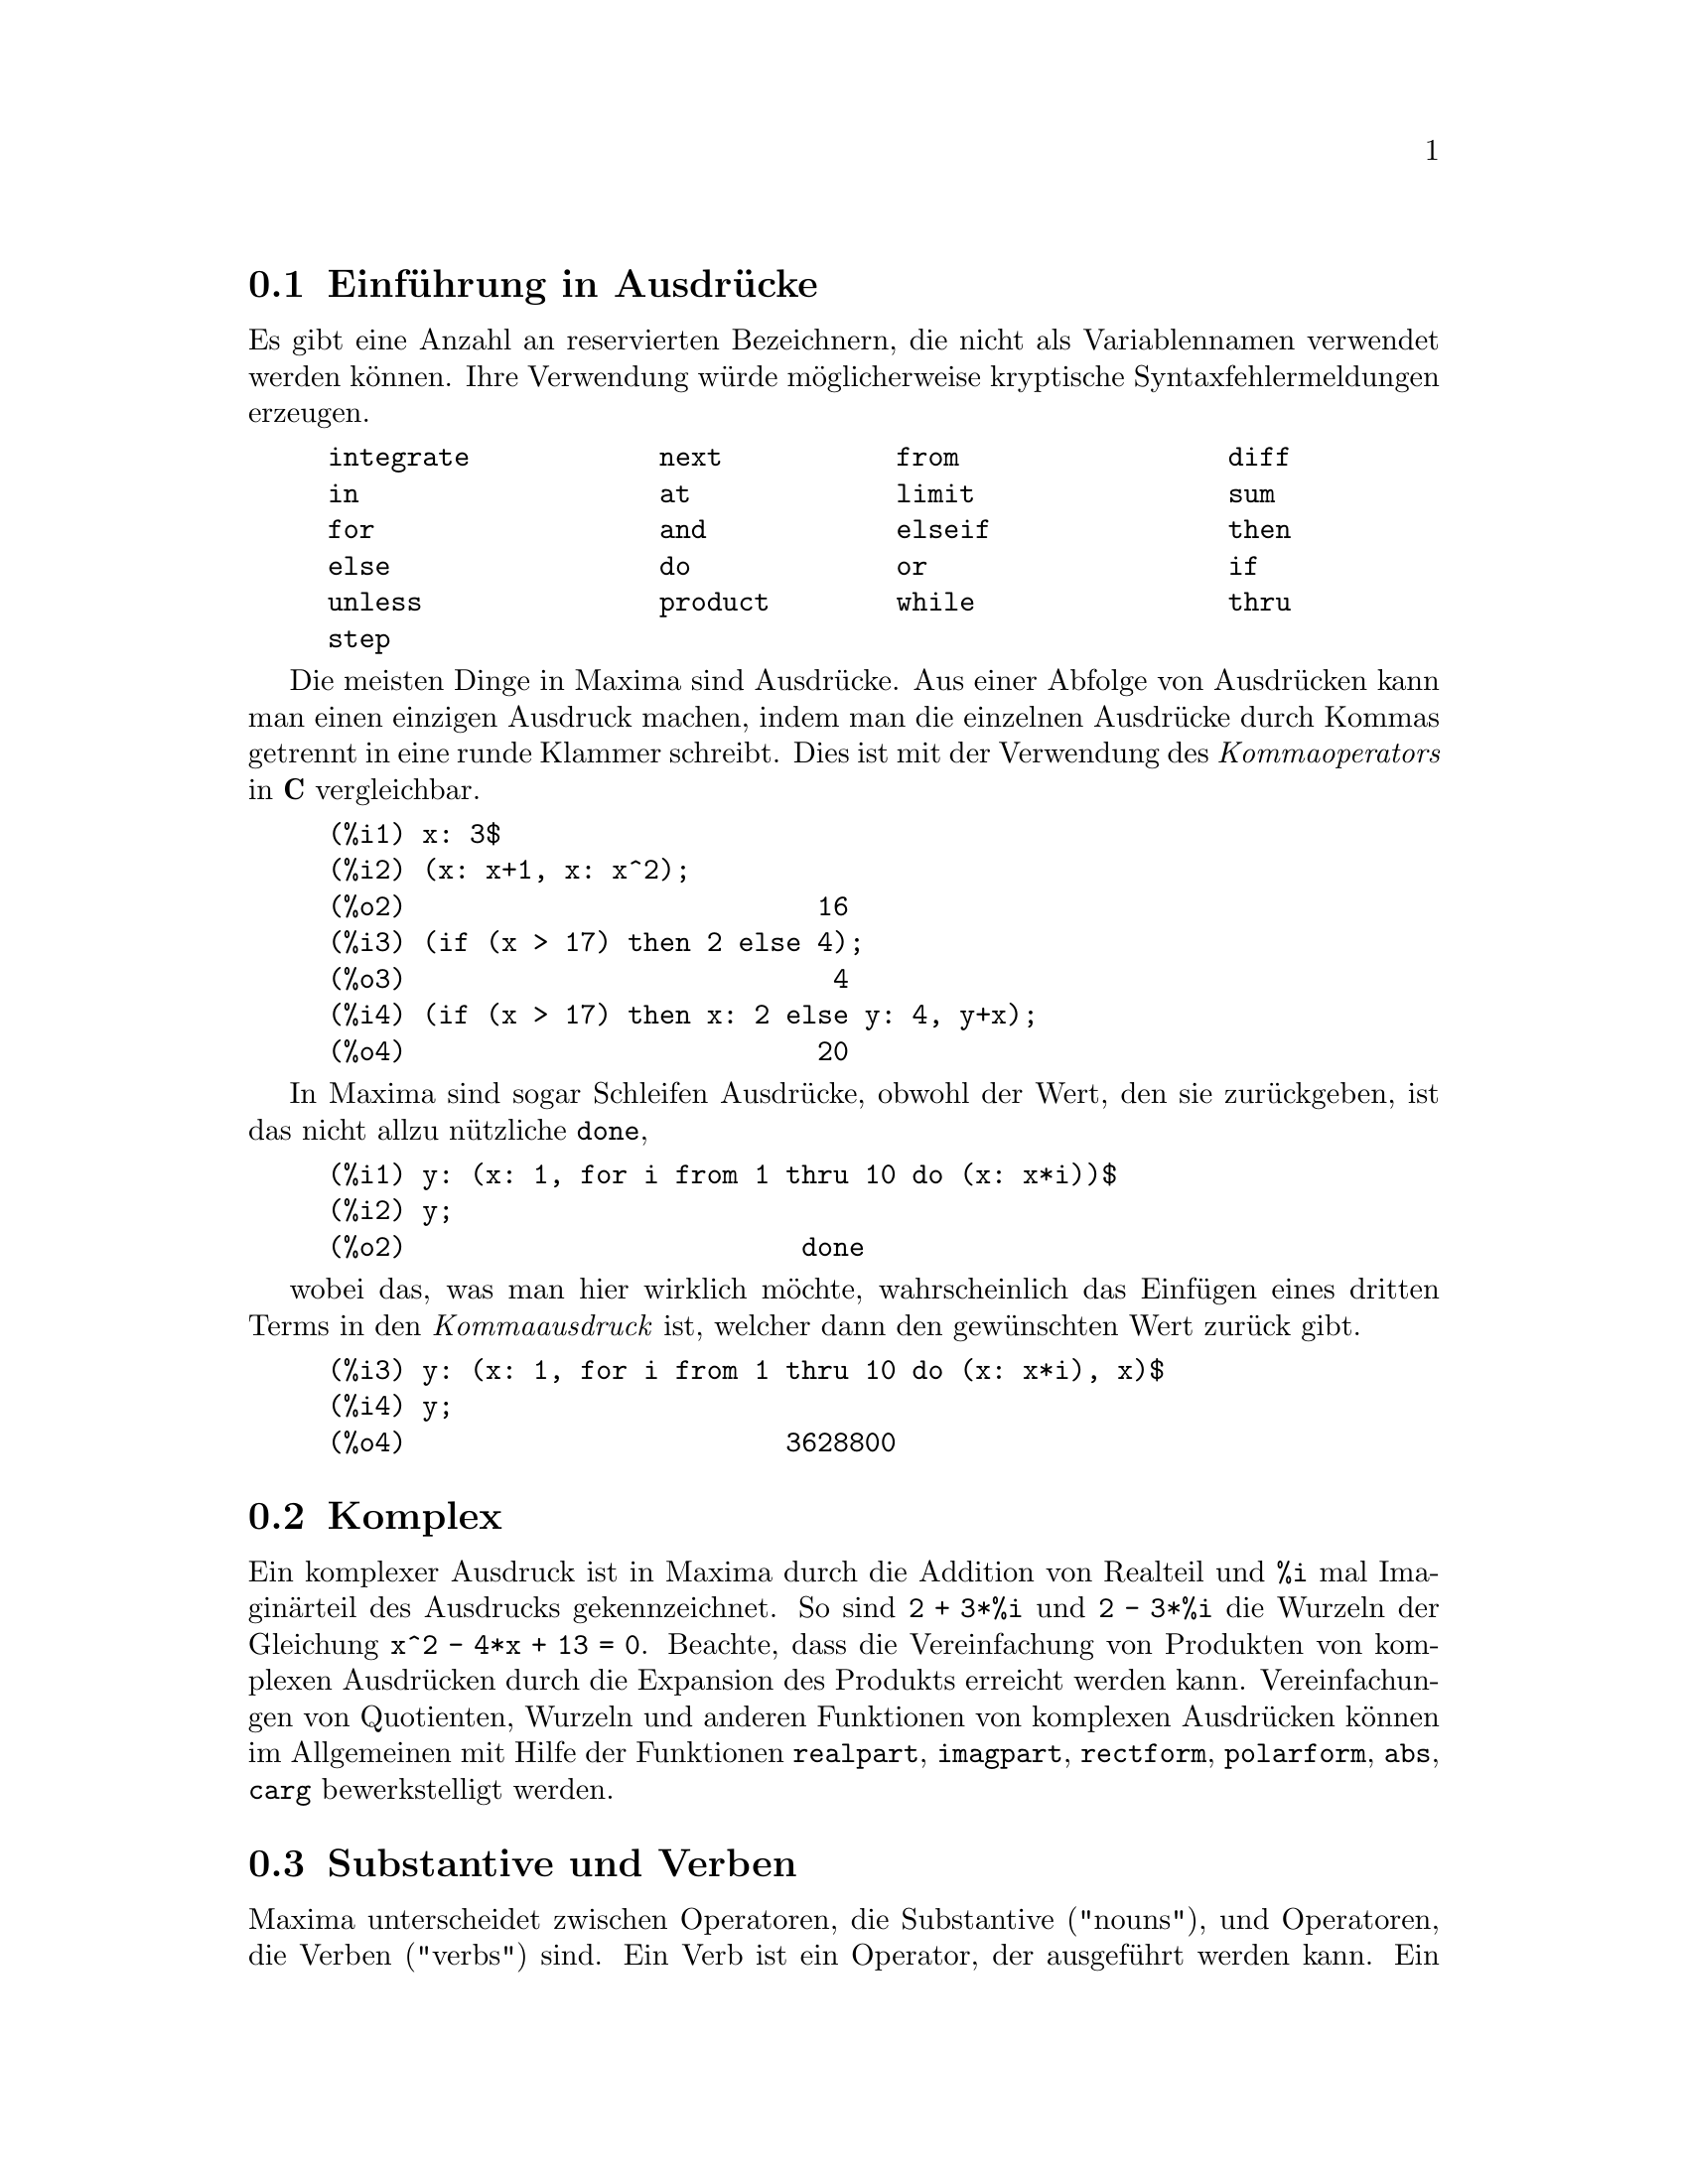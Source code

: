 @c Language: German
@c English original: Expressions.texi CVS 1.49

@menu
* Einf@"uhrung in Ausdr@"ucke::  
* Komplex::                     
* Substantive und Verben::
* Bezeichner::
* Zeichenketten::
* Ungleichheit::                  
* Syntax::                      
* Definitionen f@"ur Ausdr@"ucke::  
@end menu

@node Einf@"uhrung in Ausdr@"ucke, Komplex, , Ausdr@"ucke
@section Einf@"uhrung in Ausdr@"ucke

Es gibt eine Anzahl an reservierten Bezeichnern, die nicht als Variablennamen 
verwendet werden k@"onnen. Ihre Verwendung w@"urde m@"oglicherweise kryptische
Syntaxfehlermeldungen erzeugen.

@example
integrate            next           from                 diff            
in                   at             limit                sum
for                  and            elseif               then            
else                 do             or                   if              
unless               product        while                thru            
step                                                                     
@end example

Die meisten Dinge in Maxima sind Ausdr@"ucke. 
Aus einer Abfolge von Ausdr@"ucken kann man einen einzigen Ausdruck machen,
indem man die einzelnen Ausdr@"ucke durch Kommas getrennt in eine 
runde Klammer schreibt. Dies ist mit der Verwendung des @i{Kommaoperators}
in @b{C} vergleichbar.

@example
(%i1) x: 3$
(%i2) (x: x+1, x: x^2);
(%o2)                          16
(%i3) (if (x > 17) then 2 else 4);
(%o3)                           4
(%i4) (if (x > 17) then x: 2 else y: 4, y+x);
(%o4)                          20
@end example

In Maxima sind sogar Schleifen Ausdr@"ucke, obwohl der Wert, den sie 
zur@"uckgeben, ist das nicht allzu n@"utzliche @code{done},

@example
(%i1) y: (x: 1, for i from 1 thru 10 do (x: x*i))$
(%i2) y;
(%o2)                         done
@end example

wobei das, was man hier wirklich m@"ochte, wahrscheinlich das Einf@"ugen 
eines dritten Terms in den @i{Kommaausdruck} ist, welcher dann den 
gew@"unschten Wert zur@"uck gibt. 

@example
(%i3) y: (x: 1, for i from 1 thru 10 do (x: x*i), x)$
(%i4) y;
(%o4)                        3628800
@end example

@c THIS REALLY NEEDS EXPANSION
@node Komplex, Substantive und Verben, Einf@"uhrung in Ausdr@"ucke, Ausdr@"ucke
@section Komplex
Ein komplexer Ausdruck ist in Maxima durch die Addition 
von Realteil und @code{%i} mal Imagin@"arteil des Ausdrucks gekennzeichnet.
So sind @code{2 + 3*%i} und @code{2 - 3*%i} die Wurzeln der 
Gleichung @code{x^2 - 4*x + 13 = 0}.
Beachte, dass die Vereinfachung von Produkten von komplexen Ausdr@"ucken 
durch die Expansion des Produkts erreicht werden kann.
Vereinfachungen von Quotienten, Wurzeln und anderen Funktionen von
komplexen Ausdr@"ucken k@"onnen im Allgemeinen mit Hilfe der Funktionen  
@code{realpart}, @code{imagpart}, @code{rectform}, @code{polarform}, 
@code{abs}, @code{carg} bewerkstelligt werden.

@node Substantive und Verben, Bezeichner, Komplex, Ausdr@"ucke
@section Substantive und Verben
Maxima unterscheidet zwischen Operatoren, die Substantive ("nouns"), 
und Operatoren, die Verben ("verbs") sind.
Ein Verb ist ein Operator, der ausgef@"uhrt werden kann.
Ein Substantiv ist ein Operator, der als Symbol in einem Ausdruck auftritt, 
ohne ausgewertet zu werden.
Funktionsnamen sind standardm@"a@ss{}ig Verben.
Ein Verb kann durch Quotierung (Operator @code{'}) oder durch Anwendung 
der Funktion @code{nounify} in ein Substantiv verwandelt werden. 
Der Auswertungsschalter @code{nouns} bewirkt, dass @code{ev} Substantive 
in einem Ausdruck auswertet.

Die Verbform ist durch ein f@"uhrendes Dollarzeichen @code{$} am 
entsprechenden Lisp-Symbol zu erkennen. Im Kontrast hierzu ist die 
Substantivform durch ein f@"uhrendes Prozentzeichen @code{%} am 
entsprechenden Lisp-Symbol zu erkennen.
Einige Substantive besitzen spezielle Darstellungseigenschaften, 
so z.B. @code{'integrate} und @code{'derivative} (zur@"uckgegeben durch @code{diff}), 
die meisten jedoch nicht. 
Substantiv- und Verbformen einer Funktion sind standardm@"a@ss{}ig 
identisch in der Ausgabe. Der globale Schalter @code{noundisp} bewirkt, 
dass Maxima Substantive mit einem f@"uhrenden Hochkomma @code{'} anzeigt. 

Siehe auch @code{noun}, @code{nouns}, @code{nounify} und @code{verbify}.

Beispiele:

@c ===beg===
@c foo (x) := x^2;
@c foo (42);
@c 'foo (42);
@c 'foo (42), nouns;
@c declare (bar, noun);
@c bar (x) := x/17;
@c bar (52);
@c bar (52), nouns;
@c integrate (1/x, x, 1, 42);
@c 'integrate (1/x, x, 1, 42);
@c ev (%, nouns);
@c ===end===
@example
(%i1) foo (x) := x^2;
                                     2
(%o1)                     foo(x) := x
(%i2) foo (42);
(%o2)                         1764
(%i3) 'foo (42);
(%o3)                        foo(42)
(%i4) 'foo (42), nouns;
(%o4)                         1764
(%i5) declare (bar, noun);
(%o5)                         done
(%i6) bar (x) := x/17;
                                     x
(%o6)                    ''bar(x) := --
                                     17
(%i7) bar (52);
(%o7)                        bar(52)
(%i8) bar (52), nouns;
                               52
(%o8)                          --
                               17
(%i9) integrate (1/x, x, 1, 42);
(%o9)                        log(42)
(%i10) 'integrate (1/x, x, 1, 42);
                             42
                            /
                            [   1
(%o10)                      I   - dx
                            ]   x
                            /
                             1
(%i11) ev (%, nouns);
(%o11)                       log(42)
@end example

@node Bezeichner, Zeichenketten, Substantive und Verben, Ausdr@"ucke
@section Bezeichner
Maxima Bezeichner k@"onnen aus den Buchstaben des Alphabets, 
den Zahlzeichen 0 bis 9, und irgend einem Sonderzeichen, welchem 
ein Backslash @code{\} vorangestellt ist, bestehen.

Ein Zahlzeichen kann der erste Buchstabe eines Bezeichners sein, 
wenn ihm ein Backslash vorangestellt ist. 
Zahlzeichen an zweiter oder sp@"aterer Stelle muss kein Backslash 
vorangestellt sein.

Ein Sonderzeichen kann durch die Funktion @code{declare} als alphabetisch 
erkl@"art werden. Wenn so deklariert, muss ihm in einem Bezeichner kein 
Backslash vorangestellt werden. 
Die Buchstaben des Alphabets sind urspr@"unglich 
@code{A} bis @code{Z}, @code{a} bis @code{z}, @code{%} und @code{_}.

Maxima unterscheidet Gro@ss{}- und Kleinschreibung.
Die Bezeichner @code{foo}, @code{FOO} und @code{Foo} sind verschieden.
Siehe @code{Lisp und Maxima} f@"ur mehr zu diesem Punkt.

Ein Maxima-Bezeichner ist ein Lisp-Symbol, das mit einem Dollarzeichen 
@code{$} beginnt. Jedem anderen Lisp-Symbol ist ein Fragezeichen @code{?} 
vorangestellt, wenn es in Maxima erscheint.
Siehe @code{Lisp und Maxima} f@"ur mehr zu diesem Punkt.

Beispiele:

@c ===beg===
@c %an_ordinary_identifier42;
@c embedded\ spaces\ in\ an\ identifier;
@c symbolp (%);
@c [foo+bar, foo\+bar];
@c [1729, \1729];
@c [symbolp (foo\+bar), symbolp (\1729)];
@c [is (foo\+bar = foo+bar), is (\1729 = 1729)];
@c baz\~quux;
@c declare ("~", alphabetic);
@c baz~quux;
@c [is (foo = FOO), is (FOO = Foo), is (Foo = foo)];
@c :lisp (defvar *my-lisp-variable* '$foo)
@c ?\*my\-lisp\-variable\*;
@c ===end===

@example
(%i1) %an_ordinary_identifier42;
(%o1)               %an_ordinary_identifier42
(%i2) embedded\ spaces\ in\ an\ identifier;
(%o2)           embedded spaces in an identifier
(%i3) symbolp (%);
(%o3)                         true
(%i4) [foo+bar, foo\+bar];
(%o4)                 [foo + bar, foo+bar]
(%i5) [1729, \1729];
(%o5)                     [1729, 1729]
(%i6) [symbolp (foo\+bar), symbolp (\1729)];
(%o6)                     [true, true]
(%i7) [is (foo\+bar = foo+bar), is (\1729 = 1729)];
(%o7)                    [false, false]
(%i8) baz\~quux;
(%o8)                       baz~quux
(%i9) declare ("~", alphabetic);
(%o9)                         done
(%i10) baz~quux;
(%o10)                      baz~quux
(%i11) [is (foo = FOO), is (FOO = Foo), is (Foo = foo)];
(%o11)                [false, false, false]
(%i12) :lisp (defvar *my-lisp-variable* '$foo)
*MY-LISP-VARIABLE*
(%i12) ?\*my\-lisp\-variable\*;
(%o12)                         foo
@end example

@node Zeichenketten, Ungleichheit, Bezeichner, Ausdr@"ucke
@section Zeichenketten

Zeichenketten ("strings"; quotierte Buchstabensequenzen) werden bei der Eingabe 
in Anf@"uhrungszeichen @code{"} gesetzt,
ausgegeben jedoch mit oder ohne Anf@"uhrungszeichen, 
abh@"angig von der globalen Variable @code{?stringdisp}.

Zeichenketten k@"onnen jeden Buchstaben enthalten, einschlie@ss{}lich 
eines eingebetteten Tabulators, Zeilenvorschubs und Wagenr@"ucklaufs. 
Die Sequenz @code{\"} wird erkannt als buchst@"abliches Anf@"uhrungszeichen, 
und @code{\\} als buchst@"ablicher Backslash. 
Wenn ein Backslash am Ende einer Zeile auftritt, werden der Backslash und 
das Zeilenende (entweder Zeilenvorschub oder Wagenr@"ucklauf und Zeilenvorschub) 
ignoriert, so dass die Zeichenkette in der n@"achsten Zeile weiter geht.
Keine andere spezielle Kombination von Backslash mit einem anderen 
Buchstaben wird erkannt; wenn ein Backslash vor einem von @code{"} 
und @code{\} verschiedenen Buchstaben auftritt, wird er ignoriert. 
Es gibt keine M@"oglichkeit, ein Sonderzeichen (wie den Tabulator, 
Zeilenvorschub oder Wagenr@"ucklauf) darzustellen, au@ss{}er durch 
buchst@"abliche Einbettung in eine Zeichenkette. 

Es gibt in Maxima keinen Typ f@"ur einen Buchstaben ("character"); 
ein einzelner Buchstabe wird durch eine Ein-Zeichen-Zeichenkette dargestellt. 

Zeichenketten sind in Maxima als Lisp-Symbole und nicht als Lisp-Zeichenketten 
(strings) implementiert, was in zuk@"unftigen Maxima-Versionen 
durchaus anders sein kann. 
Maxima kann Lisp-Strings und Lisp-Characters darstellen, wobei 
jedoch einige Operationen (z.B. Tests auf Gleichheit) fehlschlagen k@"onnen.
@c DISCOMFORT WITH LISP STRINGS AND CHARACTERS IS A BUG.

Das Zusatzpaket @code{stringproc} enth@"alt viele Funktionen zur Arbeit mit 
Zeichenketten.

Beispiele:

@c ===beg===
@c s_1 : "This is a Maxima string.";
@c s_2 : "Embedded \"double quotes\" and backslash \\ characters.";
@c s_3 : "Embedded line termination
@c in this string.";
@c s_4 : "Ignore the \
@c line termination \
@c characters in \
@c this string.";
@c ?stringdisp : false;
@c s_1;
@c ?stringdisp : true;
@c s_1;
@c ===end===
@example
(%i1) s_1 : "This is a Maxima string.";
(%o1)               This is a Maxima string.
(%i2) s_2 : "Embedded \"double quotes\" and backslash \\ characters.";
(%o2) Embedded "double quotes" and backslash \ characters.
(%i3) s_3 : "Embedded line termination
in this string.";
(%o3) Embedded line termination
in this string.
(%i4) s_4 : "Ignore the \
line termination \
characters in \
this string.";
(%o4) Ignore the line termination characters in this string.
(%i5) ?stringdisp : false;
(%o5)                         false
(%i6) s_1;
(%o6)               This is a Maxima string.
(%i7) ?stringdisp : true;
(%o7)                         true
(%i8) s_1;
(%o8)              "This is a Maxima string."
@end example

@node Ungleichheit, Syntax, Zeichenketten, Ausdr@"ucke
@section Ungleichheit
Maxima hat die Operatoren @code{<}, @code{<=}, @code{>=}, @code{>}, 
@code{#} und @code{notequal} zum Test auf Ungleichheit.
Siehe @code{if} f@"ur eine Beschreibung der bedingten Ausdr@"ucke.

@node Syntax, Definitionen f@"ur Ausdr@"ucke, Ungleichheit, Ausdr@"ucke
@section Syntax
Es ist m@"oglich, neue Operatoren mit einer bestimmten Pr@"azedenz zu definieren, 
existierende Operatoren umzudefinieren, 
oder die Pr@"azedenz existierender Operatoren zu @"andern. 
Ein Operator kann un@"ar pr@"afix oder un@"ar postfix, bin@"ar infix, 
n-@"ar infix, matchfix oder nofix sein.
"matchfix" meint ein Paar von Symbolen, die ihr Argument 
oder ihre Argumente einschlie@ss{}en, und "nofix" meint einen Operator, 
der keine Argumente besitzt.
Im Folgenden findet man Beispiele f@"ur die verschiedenen Operatortypen.

@table @asis
@item un@"ar pr@"afix
Negation @code{- a}
@item un@"ar postfix
Fakult@"at @code{a!}
@item bin@"ar infix
Exponentiation @code{a^b}
@item n-@"ar infix
Addition @code{a + b}
@item matchfix
Listenerzeugung @code{[a, b]}
@end table

(Es gibt keine eingebauten nofix-Operatoren;
f@"ur ein Beispiel eines solchen Operators siehe @code{nofix}.)

Der Mechanismus, einen neuen Operator zu definieren, ist recht einfach.
Notwendig ist nur, eine Funktion als einen Operator zu definieren;
die Operatorfunktion kann, aber muss nicht definiert sein.

Ein Beispiel eines benutzerdefinierten Operators ist das folgende. 
Beachte hierbei, dass der explizite Funktionsaufruf @code{"dd" (a)} 
@"aquivalent ist zu @code{dd a}, so wie @code{"<-" (a, b)} @"aquivalent ist zu 
@code{a <- b}. 
Beachte auch, dass die Funktionen @code{"dd"} und @code{"<-"} in diesem 
Beispiel undefiniert sind.

@c ===beg===
@c prefix ("dd");
@c dd a;
@c "dd" (a);
@c infix ("<-");
@c a <- dd b;
@c "<-" (a, "dd" (b));
@c ===end===
@example
(%i1) prefix ("dd");
(%o1)                          dd
(%i2) dd a;
(%o2)                         dd a
(%i3) "dd" (a);
(%o3)                         dd a
(%i4) infix ("<-");
(%o4)                          <-
(%i5) a <- dd b;
(%o5)                      a <- dd b
(%i6) "<-" (a, "dd" (b));
(%o6)                      a <- dd b
@end example

Die Maxima-Funktionen, die neue Operatoren definieren, sind in der folgenden 
Tabelle zusammengefasst, aufgef@"uhrt werden dabei ihre standardm@"a@ss{}ige 
linke und rechte Bindungskraft (@b{l}eft and @b{r}ight @b{b}inding @b{p}owers).
@c REWORK FOLLOWING COMMENT. IT'S NOT CLEAR ENOUGH, GIVEN THAT IT'S FAIRLY IMPORTANT
(Bindungskraft bestimmt die Operatorpr@"azedenz. Da jedoch die rechte und linke 
Bindungskraft voneinander abweichen k@"onnen, ist Bindungskraft etwas differenzierter 
als Pr@"azedenz.) 
Einige der Operationen definierenden Funktionen haben zus@"atzliche Argumente; 
siehe die Funktionsbeschreibungen f@"ur Details.

@c MAKE ANCHORS FOR ALL 6 FUNCTIONS AND CHANGE @code TO @ref ACCORDINGLY
@table @code
@item prefix
rbp=180
@item postfix
lbp=180
@item infix
lbp=180, rbp=180
@item nary
lbp=180, rbp=180
@item matchfix
(Bindungskraft nicht anwendbar)
@item nofix
(Bindungskraft nicht anwendbar)
@end table

Zum Vergleich sind hier einige eingebaute Operatoren und ihre 
linke und rechte Bindungskraft.

@example
Operator   lbp     rbp

  :        180     20 
  ::       180     20 
  :=       180     20 
  ::=      180     20 
  !        160
  !!       160
  ^        140     139 
  .        130     129 
  *        120
  /        120     120 
  +        100     100 
  -        100     134 
  =        80      80 
  #        80      80 
  >        80      80 
  >=       80      80 
  <        80      80 
  <=       80      80 
  not              70 
  and      65
  or       60
  ,        10
  $        -1
  ;        -1
@end example

@code{remove} und @code{kill} entfernen Eigenschaften von Atomen. 
@code{remove ("@var{a}", op)} entfernt nur die Operatoreigenschaften von @var{a}.
@code{kill ("@var{a}")} entfernt s@"amtliche Eigenschaften von  @var{a}, 
einschlie@ss{}lich der Operatoreigenschaften. 
Beachte, dass der Name des Operators in Anf@"uhrungszeichen eingeschlossen sein muss. 

@c MAYBE COPY THIS EXAMPLE TO remove AND/OR kill
@c ===beg===
@c infix ("##");
@c "##" (a, b) := a^b;
@c 5 ## 3;
@c remove ("##", op);
@c 5 ## 3;
@c "##" (5, 3);
@c infix ("##");
@c 5 ## 3;
@c kill ("##");
@c 5 ## 3;
@c "##" (5, 3);
@c ===end===
@example
(%i1) infix ("##");
(%o1)                          ##
(%i2) "##" (a, b) := a^b;
                                     b
(%o2)                     a ## b := a
(%i3) 5 ## 3;
(%o3)                          125
(%i4) remove ("##", op);
(%o4)                         done
(%i5) 5 ## 3;
Incorrect syntax: # is not a prefix operator
5 ##
  ^
(%i5) "##" (5, 3);
(%o5)                          125
(%i6) infix ("##");
(%o6)                          ##
(%i7) 5 ## 3;
(%o7)                          125
(%i8) kill ("##");
(%o8)                         done
(%i9) 5 ## 3;
Incorrect syntax: # is not a prefix operator
5 ##
  ^
(%i9) "##" (5, 3);
(%o9)                       ##(5, 3)
@end example

@node Definitionen f@"ur Ausdr@"ucke,  , Syntax, Ausdr@"ucke
@section Definitionen f@"ur Ausdr@"ucke

@deffn {Funktion} at (@var{expr}, [@var{eqn_1}, ..., @var{eqn_n}])
@deffnx {Funktion} at (@var{expr}, @var{eqn})
Wertet den Ausdruck @var{expr} aus, wobei dessen Variablen die Werte annehmen, 
die in der Liste der Gleichungen @code{[@var{eqn_1}, ..., @var{eqn_n}]} 
oder in der einzelnen Gleichung @var{eqn} angegeben werden.

Wenn ein Teilausdruck von einer Variablen abh@"angig ist, f@"ur die ein Wert 
angegeben ist, aber kein @code{atvalue}, und er auch sonst nicht ausgewertet 
werden kann, dann wird von @code{at} eine Substantiv-Form zur@"uckgegeben, 
dargestellt in einer zweidimensionalen Form. 

@code{at} f@"uhrt mehrfache Ersetzungen in Reihe durch, nicht parallel.

Siehe auch @code{atvalue}.
F@"ur andere Funktionen, die Ersetzungen durchf@"uhren,
siehe auch @code{subst} und @code{ev}.

Beispiele:
@c COPIED FROM example(atvalue)

@c ===beg===
@c atvalue (f(x,y), [x = 0, y = 1], a^2);
@c atvalue ('diff (f(x,y), x), x = 0, 1 + y);
@c printprops (all, atvalue);
@c diff (4*f(x, y)^2 - u(x, y)^2, x);
@c at (%, [x = 0, y = 1]);
@c ===end===
@example
(%i1) atvalue (f(x,y), [x = 0, y = 1], a^2);
                                2
(%o1)                          a
(%i2) atvalue ('diff (f(x,y), x), x = 0, 1 + y);
(%o2)                        @@2 + 1
(%i3) printprops (all, atvalue);
                                !
                  d             !
                 --- (f(@@1, @@2))!       = @@2 + 1
                 d@@1            !
                                !@@1 = 0

                                     2
                          f(0, 1) = a

(%o3)                         done
(%i4) diff (4*f(x, y)^2 - u(x, y)^2, x);
                  d                          d
(%o4)  8 f(x, y) (-- (f(x, y))) - 2 u(x, y) (-- (u(x, y)))
                  dx                         dx
(%i5) at (%, [x = 0, y = 1]);
                                         !
              2              d           !
(%o5)     16 a  - 2 u(0, 1) (-- (u(x, y))!            )
                             dx          !
                                         !x = 0, y = 1
@end example

@end deffn

@deffn {Funktion} box (@var{expr})
@deffnx {Funktion} box (@var{expr}, @var{a})
Gibt @var{expr} zur@"uck, eingeschlossen in einer Box. 
Der R@"uckgabewert ist ein Ausdruck mit @code{box} als Operator und @var{expr} 
als Argument. Wenn @code{display2d} @code{true} ist, 
wird eine Box in der Anzeige gezeichnet.

@code{box (@var{expr}, @var{a})}
umschlie@ss{}t @var{expr} in einer durch das Symbol @var{a} gekennzeichneten Box. 
Das Kennzeichen wird gek@"urzt, wenn es l@"anger als die Box breit ist. 

@code{box} wertet sein Argument aus. 
Da jedoch ein eingerahmter Ausdruck nicht als sein Inhalt ausgewertet wird, 
werden eingerahmte Ausdr@"ucke im Endeffekt von Berechnungen ausgeschlossen. 

@code{boxchar} ist der Buchstabe, der verwendet wird, um die Box in 
@code{box} und in den Funktionen @code{dpart} und @code{lpart} zu zeichnen. 

Beispiele:

@c ===beg===
@c box (a^2 + b^2);
@c a : 1234;
@c b : c - d;
@c box (a^2 + b^2);
@c box (a^2 + b^2, term_1);
@c 1729 - box (1729);
@c boxchar: "-";
@c box (sin(x) + cos(y));
@c ===end===
@example
(%i1) box (a^2 + b^2);
                            """""""""
                            " 2    2"
(%o1)                       "b  + a "
                            """""""""
(%i2) a : 1234;
(%o2)                         1234
(%i3) b : c - d;
(%o3)                         c - d
(%i4) box (a^2 + b^2);
                      """"""""""""""""""""
                      "       2          "
(%o4)                 "(c - d)  + 1522756"
                      """"""""""""""""""""
(%i5) box (a^2 + b^2, term_1);
                      term_1""""""""""""""
                      "       2          "
(%o5)                 "(c - d)  + 1522756"
                      """"""""""""""""""""
(%i6) 1729 - box (1729);
                                 """"""
(%o6)                     1729 - "1729"
                                 """"""
(%i7) boxchar: "-";
(%o7)                           -
(%i8) box (sin(x) + cos(y));
                        -----------------
(%o8)                   -cos(y) + sin(x)-
                        -----------------
@end example

@end deffn

@defvr {Optionsvariable} boxchar
Standardwert: @code{"}

@code{boxchar} ist der Buchstabe, der verwendet wird, um die Box in 
@code{box} und in den Funktionen @code{dpart} und @code{lpart} zu zeichnen. 

Alle Boxen in einem Ausdruck werden mit dem aktuellen Wert von @code{boxchar} 
gezeichnet; dieser Buchstabe wird nicht zusammen mit dem Box-Ausdruck gespeichert. 

@end defvr

@deffn {Funktion} carg (@var{z})
Gibt das komplexe Argument von @var{z} zur@"uck.
Das komplexe Argument ist ein Winkel @code{theta} in @code{(-%pi, %pi]},  
in der Weise, dass @code{r exp (theta %i) = @var{z}}, wobei @code{r} 
der Betrag von @var{z} ist.
@c ACTUALLY carg DOESN'T ALWAYS RETURN A VALUE IN (-%pi, %pi]; SEE SF BUG REPORT # 816166

@code{carg} ist eine Funktion zur Berechnung, nicht zur Vereinfachung. 
@c PROBABLY NEED TO EXPLAIN IMPLICATIONS OF ABOVE STATEMENT
@c SEE ALSO SF BUG REPORT # 902290

@code{carg} ignoriert die Deklaration @code{declare (@var{x}, complex)}, 
und behandelt @var{x} als reelle Variable. Dies ist ein Bug.
Dies ist ein Bug. @c SEE SF BUG REPORT # 620246

Siehe auch @code{abs} (komplexer Betrag), @code{polarform}, @code{rectform},
@code{realpart} und @code{imagpart}.

Beispiele:

@c ===beg===
@c carg (1);
@c carg (1 + %i);
@c carg (exp (%i));
@c carg (exp (%pi * %i));
@c carg (exp (3/2 * %pi * %i));
@c carg (17 * exp (2 * %i));
@c ===end===

@example
(%i1) carg (1);
(%o1)                           0
(%i2) carg (1 + %i);
                               %pi
(%o2)                          ---
                                4
(%i3) carg (exp (%i));
(%o3)                           1
(%i4) carg (exp (%pi * %i));
(%o4)                          %pi
(%i5) carg (exp (3/2 * %pi * %i));
                                %pi
(%o5)                         - ---
                                 2
(%i6) carg (17 * exp (2 * %i));
(%o6)                           2
@end example

@end deffn

@c NEEDS EXPANSION, CLARIFICATION, AND EXAMPLES
@c CROSS REF declare, properties, ETC
@deffn {Spezieller Operator} constant
@code{declare (@var{a}, constant)} deklariert @var{a} als konstant.
Siehe @code{declare}.
@c WHAT EXACTLY ARE THE CONSEQUENCES OF DECLARING AN ATOM TO BE CONSTANT ??

@end deffn

@deffn {Funktion} constantp (@var{expr})
Gibt @code{true} zur@"uck, wenn @var{expr} ein konstanter Ausdruck ist,
andernfalls @code{false}.
@c WHAT DOES MAXIMA KNOW ABOUT CONSTANT EXPRESSIONS ??

Ein Ausdruck wird als konstanter Ausdruck angesehen, wenn seine Argumente 
Zahlen sind (einschlie@ss{}lich der rationalen Zahlen, angezeigt durch @code{/R/}), 
symbolische Konstanten wie @code{%pi}, @code{%e} und @code{%i}, 
Variablen, die an eine Konstante gebunden oder durch @code{declare} als konstant 
erkl@"art sind, oder definierte Funktionen, dessen Argumente konstant sind. 
@c THE EXAMPLE BELOW constantp (foo (x) + ... SHOWS, THAT THESE FUNCTIONS 
@c NEED TO BE DEFINED. (VvN)

@code{constantp} wertet seine Argumente aus.

Beispiele:

@c ===beg===
@c constantp (7 * sin(2));
@c constantp (rat (17/29));
@c constantp (%pi * sin(%e));
@c constantp (exp (x));
@c declare (x, constant);
@c constantp (exp (x));
@c constantp (foo (x) + bar (%e) + baz (2));
@c ===end===

@example
(%i1) constantp (7 * sin(2));
(%o1)                                true
(%i2) constantp (rat (17/29));
(%o2)                                true
(%i3) constantp (%pi * sin(%e));
(%o3)                                true
(%i4) constantp (exp (x));
(%o4)                                false
(%i5) declare (x, constant);
(%o5)                                done
(%i6) constantp (exp (x));
(%o6)                                true
(%i7) constantp (foo (x) + bar (%e) + baz (2));
(%o7)                                false
(%i8) 
@end example

@end deffn

@c NEEDS EXPANSION, CLARIFICATION, AND EXAMPLES
@c THIS ITEM IS EXTREMELY IMPORTANT
@c ENSURE THAT ALL KEYWORDS RECOGNIZED BY declare HAVE THEIR OWN DOCUMENTATION ITEMS !!
@c ALSO: HOW TO FIND THE LIST OF ALL SYMBOLS WHICH HAVE A GIVEN PROPERTY ??
@deffn {Funktion} declare (@var{a_1}, @var{p_1}, @var{a_2}, @var{p_2}, ...)
Weist dem Atom oder der Liste von Atomen @var{a_i} die Eigenschaft 
oder Liste von Eigenschaften (@code{properties}) @var{p_i} zu.
Wenn @var{a_i} und/oder @var{p_i} Listen sind, 
erh@"alt jedes Atom diese Eigenschaft.

@code{declare} quotiert (Operator @code{'}) seine Argumente.
@code{declare} gibt stets @code{done} zur@"uck.

Wie in der Beschreibung jedes Deklarationsschalters bemerkt, 
gibt @code{featurep(@var{object}, @var{feature})} f@"ur einige Schalter 
@code{true} zur@"uck, wenn erkl@"art wurde, dass @var{object} @var{feature} haben soll. 
@code{featurep} erkennt jedoch einige Schalter nicht; dies ist ein Bug.

Siehe auch @code{features}.

@code{declare} erkennt die folgenden Eigenschaften (@code{properties}):

@table @asis
@item @code{evfun}
Macht @code{ev} mit @var{a_i} bekannt, so dass die durch @var{a_i} 
benannte Funktion angewandt wird, wenn @var{a_i} als Schalterargument von 
@code{ev} erscheint.
Siehe @code{evfun}.

@item @code{evflag}
Macht die @code{ev}-Funktion mit @var{a_i} bekannt, so dass 
w@"ahrend der Ausf@"uhrung von @code{ev} @var{a_i} an @code{true} gebunden ist, 
wenn @var{a_i} als Schalterargument von @code{ev} erscheint.
Siehe @code{evflag}.

@c OBSOLETE @code{special} (RECOGNIZED BY DECLARE BUT NEVER USED ANYWHERE)
@c ?? declare (name, special) IS EXPLAINED TO BE A TASK OF define_variable 
@c SEE Functions.texi (VvN)

@c OBSOLETE @code{nonarray} (RECOGNIZED BY DECLARE BUT NEVER USED ANYWHERE)

@item @code{bindtest}
Bringt Maxima dazu, einen Fehler auszul@"osen, wenn @var{a_i} 
als ungebunden ausgewertet wird. 

@item @code{noun}
Bringt Maxima dazu, @var{a_i} als Substantiv anzusehen. 
Der Effekt hiervon ist, dass Instanzen von @var{a_i} durch @code{'@var{a_i}} 
oder @code{nounify(@var{a_i})} ersetzt werden, abh@"angig vom Zusammenhang. 

@item @code{constant}
Bringt Maxima dazu, @var{a_i} als symbolische Konstante anzusehen.
@c WHAT MAXIMA KNOWS ABOUT SYMBOLIC CONSTANTS IS PRETTY LIMITED
@c DUNNO IF WE WANT TO GET INTO DETAILS HERE. 
@c MAYBE IN THE DOCUMENTATION FOR CONSTANT (IF THERE IS SUCH)

@item @code{scalar}
Bringt Maxima dazu, @var{a_i} als skalare Variable anzusehen.

@item @code{nonscalar}
Bringt Maxima dazu, @var{a_i} als nichtskalare Variable anzusehen.
Die @"ubliche Anwendung ist, eine Variable als symbolischen Vektor 
oder symbolische Matrix zu erkl@"aren.

@item @code{mainvar}
Bringt Maxima dazu, @var{a_i} als Hauptvariable 
(@code{mainvar}, "main variable") anzusehen.
@code{ordergreatp} bestimmt wie folgt die Ordnung der Atome:

Hauptvariablen > andere Variablen > skalare Variablen > Konstanten > Zahlen

@item @code{alphabetic}
Bringt Maxima dazu, @var{a_i} als einen Buchstaben des Alphabets zu erkennen.

@item @code{feature}
Bringt Maxima dazu, @var{a_i} als den Namen eines Merkmals (@code{feature}) 
zu erkennen.
Andere Atome k@"onnen dann erkl@"art werden, die Eigenschaft @var{a_i} zu besitzen.

@item @code{rassociative}, @code{lassociative}
Bringt Maxima dazu, @var{a_i} als eine rechts-assoziative bzw. 
links-assoziative Funktion anzusehen.

@item @code{nary}
Bringt Maxima dazu, @var{a_i} als eine n-@"are Funktion zu erkennen.

Die @code{nary}-Deklaration ist nicht dasselbe wie ein Aufruf der 
@code{nary}-Funktion.
Der einzige Effekt von @code{declare(foo, nary)} ist, dem Maxima-Simplifikator 
anzuweisen, verschachtelte Ausdr@"ucke zu ebnen (@code{flatten}), zum Beispiel, 
@code{foo(x, foo(y, z))} zu @code{foo(x, y, z)} zu vereinfachen.

@item @code{symmetric}, @code{antisymmetric}, @code{commutative}
Bringt Maxima dazu, @var{a_i} als eine symmetrische bzw. antisymmetrische 
Funktion zu erkennen.
@code{commutative} ist dasselbe wie @code{symmetric}.

@item @code{oddfun}, @code{evenfun}
Bringt Maxima dazu, @var{a_i} als eine ungerade bzw. gerade Funktion zu erkennen.

@item @code{outative}
Bringt Maxima dazu, die Ausdr@"ucke @var{a_i} durch Herausziehen konstanter Faktoren 
aus dem ersten Argument zu vereinfachen.

Hat @var{a_i} ein Argument, wird ein Faktor als konstant angesehen, 
wenn er ein Buchstabe ist, oder als konstant erkl@"art.

Hat @var{a_i} zwei oder mehr Argumente,
wird ein Faktor als konstant angesehen, 
wenn das zweite Argument ein Symbol und der Faktor vom zweiten Argument frei ist. 

@item @code{multiplicative}
Bringt Maxima dazu, die Ausdr@"ucke @var{a_i} durch die Ersetzung 
@code{@var{a_i}(x * y * z * ...)} @code{-->} 
@code{@var{a_i}(x) * @var{a_i}(y) * @var{a_i}(z) * ...} zu vereinfachen. 
Die Ersetzung wird nur im ersten Argument durchgef@"uhrt. 

@item @code{additive}
Bringt Maxima dazu, die Ausdr@"ucke @var{a_i} durch die Ersetzung 
@code{@var{a_i}(x + y + z + ...)} @code{-->}
@code{@var{a_i}(x) + @var{a_i}(y) + @var{a_i}(z) + ...} zu vereinfachen. 
Die Ersetzung wird nur im ersten Argument durchgef@"uhrt. 

@item @code{linear}
Equivalent to declaring @var{a_i} both @code{outative} and @code{additive}.

@c OBSOLETE @code{analytic} (RECOGNIZED BY DECLARE BUT NEVER USED ANYWHERE)

@item @code{integer}, @code{noninteger}
Bringt Maxima dazu, @var{a_i} als ganzzahlige bzw. nichtganzzahlige 
Variable anzusehen.

@item @code{even}, @code{odd}
Bringt Maxima dazu, @var{a_i} als gerade bzw. ungerade Variable anzusehen.

@item @code{rational}, @code{irrational}
Bringt Maxima dazu, @var{a_i} als rationale bzw. irrationale reelle 
Variable anzusehen.

@item @code{real}, @code{imaginary}, @code{complex}
Bringt Maxima dazu, @var{a_i} als reelle, rein imagin@"are bzw. 
komplexe Variable anzusehen.

@item @code{increasing}, @code{decreasing}
Bringt Maxima dazu, @var{a_i} als eine steigende bzw. fallende Funktion anzusehen. 
@c MAXIMA FAILS TO DEDUCE F(2) > F(1) FOR INCREASING FUNCTION F
@c AND FAILS TO DEDUCE ANYTHING AT ALL ABOUT DECREASING FUNCTIONS
@c REPORTED AS SF BUG # 1483194

@item @code{posfun}
Bringt Maxima dazu, @var{a_i} als eine positive Funktion anzusehen. 

@item @code{integervalued}
Bringt Maxima dazu, @var{a_i} als eine ganzzahlwertige Funktion anzusehen. 

@end table

Beispiele:

@code{evfun}- und @code{evflag}-Deklarationen.
@c ===beg===
@c declare (expand, evfun);
@c (a + b)^3;
@c (a + b)^3, expand;
@c declare (demoivre, evflag);
@c exp (a + b*%i);
@c exp (a + b*%i), demoivre;
@c ===end===
@example
(%i1) declare (expand, evfun);
(%o1)                         done
(%i2) (a + b)^3;
                                   3
(%o2)                       (b + a)
(%i3) (a + b)^3, expand;
                     3        2      2      3
(%o3)               b  + 3 a b  + 3 a  b + a
(%i4) declare (demoivre, evflag);
(%o4)                         done
(%i5) exp (a + b*%i);
                             %i b + a
(%o5)                      %e
(%i6) exp (a + b*%i), demoivre;
                      a
(%o6)               %e  (%i sin(b) + cos(b))
@end example

@code{bindtest}-Deklaration.
@c ===beg===
@c aa + bb;
@c declare (aa, bindtest);
@c aa + bb;
@c aa : 1234;
@c aa + bb;
@c ===end===
@example
(%i1) aa + bb;
(%o1)                        bb + aa
(%i2) declare (aa, bindtest);
(%o2)                         done
(%i3) aa + bb;
aa unbound variable
 -- an error.  Quitting.  To debug this try debugmode(true);
(%i4) aa : 1234;
(%o4)                         1234
(%i5) aa + bb;
(%o5)                       bb + 1234
@end example

@code{noun}-Deklaration.
@c ===beg===
@c factor (12345678);
@c declare (factor, noun);
@c factor (12345678);
@c ''%, nouns;
@c ===end===
@example
(%i1) factor (12345678);
                             2
(%o1)                     2 3  47 14593
(%i2) declare (factor, noun);
(%o2)                         done
(%i3) factor (12345678);
(%o3)                   factor(12345678)
(%i4) ''%, nouns;
                             2
(%o4)                     2 3  47 14593
@end example

@code{constant}-, @code{scalar}-, @code{nonscalar}- und @code{mainvar}-Deklarationen.
@c ===beg===
@c declare (bb, constant);
@c declare (cc, scalar);
@c declare (dd, nonscalar);
@c declare (ee, mainvar);
@c ===end===
@example
@end example

@code{alphabetic}-Deklaration.
@c ===beg===
@c xx\~yy : 1729;
@c declare ("~", alphabetic);
@c xx~yy + yy~xx + ~xx~~yy~;
@c ===end===
@example
(%i1) xx\~yy : 1729;
(%o1)                         1729
(%i2) declare ("~", alphabetic);
(%o2)                         done
(%i3) xx~yy + yy~xx + ~xx~~yy~;
(%o3)                ~xx~~yy~ + yy~xx + 1729
@end example

@code{feature} Deklaration.
@c ===beg===
@c declare (FOO, feature);
@c declare (x, FOO);
@c featurep (x, FOO);
@c ===end===
@example
(%i1) declare (FOO, feature);
(%o1)                         done
(%i2) declare (x, FOO);
(%o2)                         done
(%i3) featurep (x, FOO);
(%o3)                         true
@end example

@code{rassociative}- und @code{lassociative}-Deklarationen.
@c ===beg===
@c declare (F, rassociative);
@c declare (G, lassociative);
@c ===end===
@example
@end example

@code{nary}-Deklaration.
@c ===beg===
@c H (H (a, b), H (c, H (d, e)));
@c declare (H, nary);
@c H (H (a, b), H (c, H (d, e)));
@c ===end===
@example
(%i1) H (H (a, b), H (c, H (d, e)));
(%o1)               H(H(a, b), H(c, H(d, e)))
(%i2) declare (H, nary);
(%o2)                         done
(%i3) H (H (a, b), H (c, H (d, e)));
(%o3)                   H(a, b, c, d, e)
@end example

@code{symmetric}- und @code{antisymmetric}-Deklarationen.
@c ===beg===
@c S (b, a);
@c declare (S, symmetric);
@c S (b, a);
@c S (a, c, e, d, b);
@c T (b, a);
@c declare (T, antisymmetric);
@c T (b, a);
@c T (a, c, e, d, b);
@c ===end===
@example
(%i1) S (b, a);
(%o1)                        S(b, a)
(%i2) declare (S, symmetric);
(%o2)                         done
(%i3) S (b, a);
(%o3)                        S(a, b)
(%i4) S (a, c, e, d, b);
(%o4)                   S(a, b, c, d, e)
(%i5) T (b, a);
(%o5)                        T(b, a)
(%i6) declare (T, antisymmetric);
(%o6)                         done
(%i7) T (b, a);
(%o7)                       - T(a, b)
(%i8) T (a, c, e, d, b);
(%o8)                   T(a, b, c, d, e)
@end example

@code{oddfun}- und @code{evenfun}-Deklarationen.
@c ===beg===
@c o (- u) + o (u);
@c declare (o, oddfun);
@c o (- u) + o (u);
@c e (- u) - e (u);
@c declare (e, evenfun);
@c e (- u) - e (u);
@c ===end===
@example
(%i1) o (- u) + o (u);
(%o1)                     o(u) + o(- u)
(%i2) declare (o, oddfun);
(%o2)                         done
(%i3) o (- u) + o (u);
(%o3)                           0
(%i4) e (- u) - e (u);
(%o4)                     e(- u) - e(u)
(%i5) declare (e, evenfun);
(%o5)                         done
(%i6) e (- u) - e (u);
(%o6)                           0
@end example

@code{outative}-Deklaration.
@c ===beg===
@c F1 (100 * x);
@c declare (F1, outative);
@c F1 (100 * x);
@c declare (zz, constant);
@c F1 (zz * y);
@c ===end===
@example
(%i1) F1 (100 * x);
(%o1)                       F1(100 x)
(%i2) declare (F1, outative);
(%o2)                         done
(%i3) F1 (100 * x);
(%o3)                       100 F1(x)
(%i4) declare (zz, constant);
(%o4)                         done
(%i5) F1 (zz * y);
(%o5)                       zz F1(y)
@end example

@code{multiplicative}-Deklaration.
@c ===beg===
@c F2 (a * b * c);
@c declare (F2, multiplicative);
@c F2 (a * b * c);
@c ===end===
@example
(%i1) F2 (a * b * c);
(%o1)                       F2(a b c)
(%i2) declare (F2, multiplicative);
(%o2)                         done
(%i3) F2 (a * b * c);
(%o3)                   F2(a) F2(b) F2(c)
@end example

@code{additive}-Deklaration.
@c ===beg===
@c F3 (a + b + c);
@c declare (F3, additive);
@c F3 (a + b + c);
@c ===end===
@example
(%i1) F3 (a + b + c);
(%o1)                     F3(c + b + a)
(%i2) declare (F3, additive);
(%o2)                         done
(%i3) F3 (a + b + c);
(%o3)                 F3(c) + F3(b) + F3(a)
@end example

@code{linear}-Deklaration.
@c ===beg===
@c 'sum (F(k) + G(k), k, 1, inf);
@c declare (nounify (sum), linear);
@c 'sum (F(k) + G(k), k, 1, inf);
@c ===end===
@example
(%i1) 'sum (F(k) + G(k), k, 1, inf);
                       inf
                       ====
                       \
(%o1)                   >    (G(k) + F(k))
                       /
                       ====
                       k = 1
(%i2) declare (nounify (sum), linear);
(%o2)                         done
(%i3) 'sum (F(k) + G(k), k, 1, inf);
                     inf          inf
                     ====         ====
                     \            \
(%o3)                 >    G(k) +  >    F(k)
                     /            /
                     ====         ====
                     k = 1        k = 1
@end example

@end deffn

@c NEEDS WORK
@deffn {Funktion} disolate (@var{expr}, @var{x_1}, ..., @var{x_n})
ist mit @code{isolate (@var{expr}, @var{x})} vergleichbar, 
au@ss{}er dass es dem Benutzer erm@"oglicht, mehr als eine Variable gleichzeitig 
zu isolieren. 
Dies kann n@"utzlich sein, zum Beispiel, wenn man Variablen in einer 
mehrfachen Integration tauschen m@"ochte, und der Variablentausch zwei oder 
mehrere Integrationsvariablen betrifft. 
Diese Funktion wird automatisch aus @file{simplification/disol.mac} geladen.
Eine Demonstration ist mit @code{demo("disol")$} erh@"altlich.

@end deffn

@c NEEDS WORK
@deffn {Funktion} dispform (@var{expr})
Gibt die externe Darstellung von @var{expr} bez@"uglich seines Hauptoperators 
zur@"uck. Dies sollte in Verbindung mit @code{part}, das auch mit der externen 
Darstellung handelt, n@"utzlich sein.
Angenommen, @var{expr} ist -A . Dann ist die interne Darstellung von @var{expr} "*"(-1,A), 
w@"ahrend die externe Darstellung "-"(A) ist. 
@code{dispform (@var{expr}, all)} konvertiert den gesamten Ausdruck 
(nicht nur die oberste Ebene) in das externe Format. 
Wenn zum Beispiel @code{expr: sin (sqrt (x))}, dann ergeben 
@code{freeof (sqrt, expr)} und @code{freeof (sqrt, dispform (expr))} beide @code{true}, 
w@"ahrend @code{freeof (sqrt, dispform (expr, all))} @code{false} ergibt. 

@end deffn

@c NEEDS WORK
@deffn {Funktion} distrib (@var{expr})
Verteilt Produkte @"uber Summen (distributiv). 
@code{distrib} unterscheidet sich von @code{expand} dadurch, dass es nur auf 
der obersten Ebene des Ausdrucks arbeitet, d.h. es rekursiert nicht und ist 
schneller als @code{expand}. 
Es unterscheidet sich von @code{multthru} dadurch, dass es auf dieser Ebene 
alle Summen expandiert.

Beispiele:

@example
(%i1) distrib ((a+b) * (c+d));
(%o1)                 b d + a d + b c + a c
(%i2) multthru ((a+b) * (c+d));
(%o2)                 (b + a) d + (b + a) c
(%i3) distrib (1/((a+b) * (c+d)));
                                1
(%o3)                    ---------------
                         (b + a) (d + c)
(%i4) expand (1/((a+b) * (c+d)), 1, 0);
                                1
(%o4)                 ---------------------
                      b d + a d + b c + a c
@end example

@end deffn

@c NEEDS WORK
@deffn {Funktion} dpart (@var{expr}, @var{n_1}, ..., @var{n_k})
W@"ahlt dieselben Teilausdr@"ucke aus wie @code{part}, 
aber anstatt einfach nur diese Teilausdr@"ucke als seinen Wert zur@"uckzugeben, 
gibt es den gesamten Ausdruck zur@"uck, wobei die ausgew@"ahlten Teilausdr@"ucke 
jeweils in einer Box angezeigt werden. 
Die Box ist dabei tats@"achlich Teil des Ausdrucks. 

Siehe auch @code{part}, @code{inpart} und @code{lpart}.

@example
(%i1) dpart (x+y/z^2, 1, 2, 1);
                             y
(%o1)                       ---- + x
                               2
                            """
                            "z"
                            """
@end example

@end deffn

@c PROBABLY MORE TO BE SAID HERE
@deffn {Funktion} exp (@var{x})
Stellt die Exponentialfunktion dar. 
Instanzen von @code{exp (@var{x})} in der Eingabe werden zu @code{%e^@var{x}} 
vereinfacht; @code{exp} taucht in vereinfachten Ausdr@"ucken nicht auf.

@code{demoivre} bewirkt, falls @code{true}, dass @code{%e^(a + b %i)} zu 
@code{%e^(a (cos(b) + %i sin(b)))} vereinfacht wird, wenn @code{b} 
frei von @code{%i} ist. Siehe @code{demoivre}.

@code{%emode} bewirkt, falls @code{true}, dass @code{%e^(%pi %i x)} 
vereinfacht wird. See @code{%emode}. 

@code{%enumer} bewirkt, falls @code{true}, dass @code{%e} durch 2.718... 
ersetzt wird, wann immer @code{numer} @code{true} ist. See @code{%enumer}. 

@c NEED EXAMPLES HERE
@end deffn

@defvr {Optionsvariable} %emode
Standardwert: @code{true}

Wenn @code{%emode} @code{true} ist, wird 
@code{%e^(%pi %i x)} wie folgt vereinfacht. 

@code{%e^(%pi %i x)} wird zu @code{cos (%pi x) + %i sin (%pi x)} vereinfacht, 
falls @code{x} eine ganze Zahl oder ein Vielfaches von  1/2, 1/3, 1/4 oder 1/6 ist, 
und dann noch weiter vereinfacht. 

F@"ur andere numerische @code{x} wird @code{%e^(%pi %i x)} zu @code{%e^(%pi %i y)} 
vereinfacht, wobei @code{y} gleich @code{x - 2 k} ist, mit einer ganzen Zahl @code{k}, 
so dass @code{abs(y) < 1}. 

Wenn @code{%emode} @code{false} ist, werden keine speziellen Vereinfachungen 
von @code{%e^(%pi %i x)} ausgef@"uhrt.

@c NEED EXAMPLES HERE
@end defvr

@defvr {Optionsvariable} %enumer
Standardwert: @code{false}

Wenn @code{%enumer} @code{true} ist, 
wird @code{%e} durch seinen numerischen Wert 2.718... ersetzt, 
wann immer @code{numer} @code{true} ist. 

Wenn @code{%enumer} @code{false} ist, 
wird diese Substitution nur dann ausgef@"uhrt, wenn der Exponent in @code{%e^x} 
als Zahl ausgewertet wird. 

Siehe auch @code{ev} und @code{numer}.

@c NEED EXAMPLES HERE
@end defvr

@defvr {Optionsvariable} exptisolate
Standardwert: @code{false}

@c WHAT DOES THIS MEAN EXACTLY ??

@code{exptisolate} bewirkt, falls @code{true}, 
dass @code{isolate (expr, var)} die Exponenten von Atomen (wie @code{%e}), 
die @var{x} enthalten, untersucht. 

@c NEED EXAMPLES HERE
@end defvr

@defvr {Optionsvariable} exptsubst
Standardwert: @code{false}

@code{exptsubst}, falls @code{true}, erm@"oglicht Substitutionen wie @code{y}
f@"ur @code{%e^x} in @code{%e^(a x)}.

@c NEED EXAMPLES HERE
@end defvr

@deffn {Funktion} freeof (@var{x_1}, ..., @var{x_n}, @var{expr})
@code{freeof (@var{x_1}, @var{expr})} gibt @code{true} zur@"uck, 
wenn kein Teilausdruck von @var{expr} gleich @var{x_1} ist 
oder gibt andernfalls @code{false} zur@"uck.

@code{freeof (@var{x_1}, ..., @var{x_n}, @var{expr})} ist @"aquivalent zu 
@code{freeof (@var{x_1}, @var{expr}) und ... und freeof (@var{x_n}, @var{expr})}.

Die Argumente @var{x_1}, ..., @var{x_n} k@"onnen Namen von Funktionen 
und Variablen sein, indizierte Namen, Operatoren (eingeschlossen in 
Anf@"uhrungszeichen) oder allgemeine Ausdr@"ucke. 
@code{freeof} wertet seine Argumente aus.

@code{freeof} operiert nur mit dem gegebenen @var{expr} 
(nach Vereinfachung und Auswertung) und versucht nicht herauszufinden, 
ob ein @"aquivalenter Ausdruck ein anderes Ergebnis liefern w@"urde. 
Im Besonderen mag eine bestimmte Vereinfachung durchaus einen @"aquivalenten aber verschiedenen 
Ausdruck liefern, der einige von der Originalform von @var{expr} verschiedene 
Elemente enth@"alt.

Eine Variable ist eine Dummy-Variable in einem Ausdruck, 
wenn sie au@ss{}erhalb des Ausdrucks keine Bindung hat. 
Der Index einer Summe oder eines Produkts, 
die limit-Variable in @code{limit}, 
die Integrationsvariable der bestimmten Integralform von @code{integrate},
die Originalvariable in @code{laplace},
formale Variablen in @code{at}-Ausdr@"ucken, 
und Argumente in @code{lambda}-Ausdr@"ucken
werden von @code{freeof} als Dummy-Variablen angesehen.
Lokale Variablen in @code{block} werden von @code{freeof} nicht als Dummy-Variablen angesehen;
dies ist ein Bug. 

Die unbestimmte Form von @code{integrate} ist @i{nicht} frei von seinen Integrationsvariablen.

@itemize @bullet
@item
Argumente sind Namen von Funktionen, Variablen, indizierte Namen, Operatoren und Ausdr@"ucke.
@code{freeof (a, b, expr)} ist @"aquivalent zu
@code{freeof (a, expr) and freeof (b, expr)}.

@example
(%i1) expr: z^3 * cos (a[1]) * b^(c+d);
                                 d + c  3
(%o1)                   cos(a ) b      z
                             1
(%i2) freeof (z, expr);
(%o2)                         false
(%i3) freeof (cos, expr);
(%o3)                         false
(%i4) freeof (a[1], expr);
(%o4)                         false
(%i5) freeof (cos (a[1]), expr);
(%o5)                         false
(%i6) freeof (b^(c+d), expr);
(%o6)                         false
(%i7) freeof ("^", expr);
(%o7)                         false
(%i8) freeof (w, sin, a[2], sin (a[2]), b*(c+d), expr);
(%o8)                         true
@end example

@item
@code{freeof} wertet seine Argumente aus.

@example
(%i1) expr: (a+b)^5$
(%i2) c: a$
(%i3) freeof (c, expr);
(%o3)                         false
@end example

@item
@code{freeof} ber@"ucksichtigt keine @"aquivalenten Ausdr@"ucke. 
Bestimmte Vereinfachungen k@"onnen durchaus @"aquivalente aber verschiedene Ausdr@"ucke liefern.

@example
(%i1) expr: (a+b)^5$
(%i2) expand (expr);
          5        4       2  3       3  2      4      5
(%o2)    b  + 5 a b  + 10 a  b  + 10 a  b  + 5 a  b + a
(%i3) freeof (a+b, %);
(%o3)                         true
(%i4) freeof (a+b, expr);
(%o4)                         false
(%i5) exp (x);
                                 x
(%o5)                          %e
(%i6) freeof (exp, exp (x));
(%o6)                         true
@end example

@item Eine Summe oder bestimmtes Integral ist frei von seinen Dummy-Variablen.
Ein unbestimmtes Integral ist nicht frei von seiner Integrationsvariablen.

@example
(%i1) freeof (i, 'sum (f(i), i, 0, n));
(%o1)                         true
(%i2) freeof (x, 'integrate (x^2, x, 0, 1));
(%o2)                         true
(%i3) freeof (x, 'integrate (x^2, x));
(%o3)                         false
@end example
@end itemize

@end deffn

@c IS THIS DEFINITION CORRECT ??
@deffn {Funktion} genfact (@var{x}, @var{y}, @var{z})
Gibt die verallgemeinerte Fakult@"at zur@"uck, welche als 
@code{x (x-z) (x - 2 z) ... (x - (y - 1) z)} definiert ist.  
Damit gilt f@"ur ein ganzzahliges @var{x},
@code{genfact (x, x, 1) = x!} und @code{genfact (x, x/2, 2) = x!!}.

@end deffn

@deffn {Funktion} imagpart (@var{expr})
Gibt den Imagin@"arteil des Ausdrucks @var{expr} zur@"uck.

@code{imagpart} ist eine Berechnungsfunktion, keine Vereinfachungsfunktion. 
@c PROBABLY NEED TO EXPLAIN IMPLICATIONS OF ABOVE STATEMENT
@c SEE ALSO SF BUG REPORT # 902290

Siehe auch @code{abs}, @code{carg}, @code{polarform}, @code{rectform} 
und @code{realpart}.

@c NEED EXAMPLES HERE
@end deffn

@deffn {Funktion} infix (@var{op})
@deffnx {Funktion} infix (@var{op}, @var{lbp}, @var{rbp})
@deffnx {Funktion} infix (@var{op}, @var{lbp}, @var{rbp}, @var{lpos}, @var{rpos}, @var{pos})
Erkl@"art @var{op} zu einem infix-Operator. 
Ein infix-Operator ist eine Funktion mit zwei Argumenten, 
wobei der Name der Funktion zwischen die Argumente geschrieben wird. 
Zum Beispiel ist der Subtraktionsoperator @code{-} ein infix-Operator. 

@code{infix (@var{op})} erkl@"art @var{op} zum infix-Operator 
mit Standardbindungskr@"aften (links und rechts, beide 180) und 
Standardsprachbereichen ("@b{p}arts @b{o}f @b{s}peech"; 
links, rechts und gesamt, alle @code{any}).
@c HOW IS pos DIFFERENT FROM lpos AND rpos ??
@c EXAMPLE: infix("<",80,80,expr,expr,clause)
@c :lisp (get '$< 'lpos)
@c $EXPR
@c :lisp (get '$< 'pos)
@c $CLAUSE

@code{infix (@var{op}, @var{lbp}, @var{rbp})} erkl@"art @var{op} 
zum infix-Operator mit den angegebenen Bindungskr@"aften und
Standardsprachbereichen (links, rechts und gesamt, alle @code{any}).

@code{infix (@var{op}, @var{lbp}, @var{rbp}, @var{lpos}, @var{rpos}, @var{pos})} 
erkl@"art @var{op} zum infix-Operator mit den angegebenen Bindungskr@"aften 
und Sprachbereichen.

Die Pr@"azendenz von @var{op} bez@"uglich anderer Operatoren wird von 
der linken und rechten Bindungskraft der betreffenden Operatoren 
abgeleitet. 
Wenn die linke und rechte Bindungskraft von @var{op} beide gr@"o@ss{}er sind als
die linke und rechte Bindungskraft eines anderen Operators,
hat @var{op} Vorrang vor dem anderen Operator. 
Wenn die Bindungskr@"afte nicht beide gr@"o@ss{}er oder kleiner sind,
gilt eine etwas kompliziertere Beziehung. 

Die Assoziativit@"at von @var{op} h@"angt von seinen Bindungskr@"aften ab. 
Gr@"o@ss{}ere linke Bindungskraft (@var{lbp}) bedeutet, dass in einem Ausdruck 
eine Instanz von @var{op} vor anderen Operatoren auf seiner Linken ausgewertet wird, 
w@"ahrend gr@"o@ss{}ere rechte Bindungskraft (@var{rbp}) bedeutet, dass in einem Ausdruck 
eine Instanz von @var{op} vor anderen Operatoren auf seiner Rechten ausgewertet wird. 
So macht ein gr@"o@ss{}eres @var{lbp} @var{op} rechts-assoziativ,
w@"ahrend ein gr@"o@ss{}eres @var{rbp} @var{op} links-assoziativ macht.
Wenn @var{lbp} und @var{rbp} gleich sind, ist @var{op} links-assoziativ.

@c TEXT INSERTED (VvN)
Durch @var{lpos}, @var{rpos} und @var{pos} k@"onnen die Sprachbereiche 
des Operators angegeben werden. Maxima kennt die Bereiche 
@code{expr} (ein mathematischer Ausdruck), 
@code{clause} (ein mathematisches Pr@"adikat oder ein Kommando) und @code{any}. 

Siehe auch @code{Syntax}.

Beispiele:

Wenn die linke und rechte Bindungskraft von @var{op} beide gr@"o@ss{}er sind als
die linke und rechte Bindungskraft eines anderen Operators,
hat @var{op} Vorrang vor dem anderen Operator. 

@c ===beg===
@c :lisp (get '$+ 'lbp)
@c :lisp (get '$+ 'rbp)
@c infix ("##", 101, 101);
@c "##"(a, b) := sconcat("(", a, ",", b, ")");
@c 1 + a ## b + 2;
@c infix ("##", 99, 99);
@c 1 + a ## b + 2;
@c ===end===
@example
(%i1) :lisp (get '$+ 'lbp)
100
(%i1) :lisp (get '$+ 'rbp)
100
(%i1) infix ("##", 101, 101);
(%o1)                          ##
(%i2) "##"(a, b) := sconcat("(", a, ",", b, ")");
(%o2)       (a ## b) := sconcat("(", a, ",", b, ")")
(%i3) 1 + a ## b + 2;
(%o3)                       (a,b) + 3
(%i4) infix ("##", 99, 99);
(%o4)                          ##
(%i5) 1 + a ## b + 2;
(%o5)                       (a+1,b+2)
@end example

Ein gr@"o@ss{}eres @var{lbp} macht @var{op} rechts-assoziativ,
w@"ahrend ein gr@"o@ss{}eres @var{rbp} @var{op} links-assoziativ macht.

@c ===beg===
@c infix ("##", 100, 99);
@c "##"(a, b) := sconcat("(", a, ",", b, ")")$
@c foo ## bar ## baz;
@c infix ("##", 100, 101);
@c foo ## bar ## baz;
@c ===end===
@example
(%i1) infix ("##", 100, 99);
(%o1)                          ##
(%i2) "##"(a, b) := sconcat("(", a, ",", b, ")")$
(%i3) foo ## bar ## baz;
(%o3)                    (foo,(bar,baz))
(%i4) infix ("##", 100, 101);
(%o4)                          ##
(%i5) foo ## bar ## baz;
(%o5)                    ((foo,bar),baz)
@end example

@c ITEM INSERTED (VvN)
Maxima kennt die Sprachbereiche @code{expr}, @code{clause} und @code{any}.

@example
(%i1) :lisp (get '$< 'lpos)
$EXPR
(%i2) :lisp (get '$< 'rpos)
$EXPR
(%i3) :lisp (get '$< 'pos)
$CLAUSE
@end example

@end deffn

@defvr {Optionsvariable} inflag
Standardwert: @code{false}

Wenn @code{inflag} @code{true} ist, betrachten die Funktionen 
zur Extraktion von Teilausdr@"ucken die interne Form von @code{expr}.

Beachte, dass der Simplifikator die Ausdr@"ucke wieder ordnet. 
So gibt @code{first (x + y)} @code{x} zur@"uck, wenn @code{inflag} 
@code{true} ist und @code{y}, wenn @code{inflag} @code{false} ist.

Ebenso ist das Setzen von @code{inflag} auf @code{true} und ein 
Aufruf von @code{part} oder @code{substpart} dasselbe wie ein Aufruf von 
@code{inpart} bzw. @code{substinpart}.

Funktionen, die durch das Setzen von @code{inflag} beeinflusst werden, sind:
@code{part}, @code{substpart}, @code{first}, @code{rest}, @code{last}, @code{length},
das @code{for ... in}-Konstrukt,
@code{map}, @code{fullmap}, @code{maplist}, @code{reveal} und @code{pickapart}.

@c NEED EXAMPLES HERE
@end defvr

@c NEEDS WORK
@deffn {Funktion} inpart (@var{expr}, @var{n_1}, ..., @var{n_k}) 
ist zu @code{part} @"ahnlich, arbeitet aber eher mit der internen 
Darstellung der Ausdr@"ucke als mit der ausgegebenen Form und 
kann, da keine Formatierung vorgenommen wird, schneller sein. 
Man sollte bez@"uglich der Reihenfolge der Teilausdr@"ucke in Summen 
und Produkten vorsichtig sein (da die Reihenfolge der Variablen in 
der internen Form oft von der angezeigten Form verschieden ist), 
auch bez@"uglich des un@"aren Minus, der Subtraktion und der Division 
(da diese Operatoren von den Ausdr@"ucken abgetrennt werden). 
@code{part (x+y, 0)} oder @code{inpart (x+y, 0)} liefern @code{+}, 
obwohl f@"ur einen Bezug auf den Operator dieser in Anf@"uhrungszeichen 
eingeschlossen sein muss. Zum Beispiel 
@code{... if inpart (%o9,0) = "+" then ...}.

@c MERGED IN FROM part (VvN)
Wenn das letzte Argument einer @code{part}-Funktion eine Liste mit Indizes ist, 
werden verschiedene Teilausdr@"ucke herausgepickt, jeder entsprechend dem 
Index der Liste. So ist @code{inpart (x + y + z, [1, 3])} dann @code{z+x}.

Siehe auch @code{part}, @code{inpart} und @code{lpart}.

Beispiele:

@example
(%i1) x + y + w*z;
(%o1)                      w z + y + x
(%i2) inpart (%, 3, 2);
(%o2)                           z
(%i3) part (%th (2), 1, 2);
(%o3)                           z
(%i4) 'limit (f(x)^g(x+1), x, 0, minus);
                                  g(x + 1)
(%o4)                 limit   f(x)
                      x -> 0-
(%i5) inpart (%, 1, 2);
(%o5)                       g(x + 1)
@end example

@end deffn

@c NEEDS WORK
@deffn {Funktion} isolate (@var{expr}, @var{x})
Gibt @var{expr} zur@"uck, wobei Teilausdr@"ucke, die Summen sind und 
@var{x} nicht enthalten, durch Zwischenmarken 
(atomare Symbole wie @code{%t1}, @code{%t2}, ...) ersetzt werden. 
Das ist oft n@"utzlich, um unn@"otige Expansionen von Teilausdr@"ucken, 
die die Variable des Interesses nicht enthalten, zu vermeiden. 
Da die Zwischenmarken an die Teilausdr@"ucke gebunden sind, k@"onnen sie
durch eine Auswertung des Ausdrucks, in dem sie vorkommen, 
s@"amtlich wieder zur@"uckersetzt werden. 

@code{exptisolate} (Standardwert: @code{false}) bewirkt, falls @code{true}, 
dass @code{isolate} die Exponenten von Atomen (wie @code{%e}), die @var{x} 
enthalten, untersucht. 

@code{isolate_wrt_times} bewirkt, falls @code{true}, dass @code{isolate} 
auch bez@"uglich Produkten isoliert. Siehe @code{isolate_wrt_times}. 

Gib @code{example (isolate)} f@"ur Beispiele ein.

@end deffn

@c NEEDS WORK
@defvr {Optionsvariable} isolate_wrt_times
Standardwert: @code{false}

Wenn @code{isolate_wrt_times} @code{true} ist, wird @code{isolate}
auch bez@"uglich Produkten isolieren. Zum Vergleich der beiden 
Schalterstellungen:

@example
(%i1) isolate_wrt_times: true$
(%i2) isolate (expand ((a+b+c)^2), c);

(%t2)                          2 a


(%t3)                          2 b


                          2            2
(%t4)                    b  + 2 a b + a

                     2
(%o4)               c  + %t3 c + %t2 c + %t4
(%i4) isolate_wrt_times: false$
(%i5) isolate (expand ((a+b+c)^2), c);
                     2
(%o5)               c  + 2 b c + 2 a c + %t4
@end example

@end defvr

@c NEEDS EXAMPLES
@defvr {Optionsvariable} listconstvars
Standardwert: @code{false}

Wenn @code{listconstvars} @code{true} ist, bewirkt dies, dass @code{%e}, 
@code{%pi}, @code{%i} und jede als konstant erkl@"arte Variable mit in der 
von @code{listofvars} zur@"uckgegebenen Liste aufgenommen werden, vorausgesetzt, 
diese sind in dem Ausdruck, auf den @code{listofvars} angewandt wird, enthalten.
Standardm@"a@ss{}ig werden diese weggelassen. 

@end defvr

@defvr {Optionsvariable} listdummyvars
Standardwert: @code{true}

Wenn @code{listdummyvars} @code{false} ist, werden die "Dummy-Variablen" 
eines Ausdrucks nicht in die von @code{listofvars} zur@"uckgegebenen Liste 
aufgenommen.
(Die Bedeutung der "Dummy-Variablen" ist so wie in @code{freeof} gegeben. 
"Dummy-Variablen" sind mathematische Dinge wie der Index einer Summe oder
eines Produkts, eine Grenzwertvariable und die Variable eines bestimmten 
Integrals.)
Beispiel:

@example
(%i1) listdummyvars: true$
(%i2) listofvars ('sum(f(i), i, 0, n));
(%o2)                        [i, n]
(%i3) listdummyvars: false$
(%i4) listofvars ('sum(f(i), i, 0, n));
(%o4)                          [n]
@end example

@end defvr

@c NEEDS WORK
@deffn {Funktion} listofvars (@var{expr})
Gibt eine Liste der Variablen  in @var{expr} zur@"uck.

@code{listconstvars} bewirkt, falls @code{true}, dass @code{listofvars} 
@code{%e}, @code{%pi}, @code{%i} und jede als konstant erkl@"arte Variable 
mit in die Liste aufnimmt, die es zur@"uckgibt, 
vorausgesetzt, diese sind in @code{expr} enthalten.
Standardm@"a@ss{}ig werden diese weggelassen. 

@example
(%i1) listofvars (f (x[1]+y) / g^(2+a));
(%o1)                     [g, a, x , y]
                                  1
@end example

@end deffn

@c NEEDS WORK
@c ENGLISH ORIGINAL DOC CONTAINS ERROR (VvN)
@deffn {Funktion} lfreeof (@var{list}, @var{expr})
F@"ur jedes Element @var{m} der Liste wird @code{freeof (@var{m}, @var{expr})} 
aufgerufen. @code{lfreeof} gibt @code{true} zur@"uck, wenn jeder Aufruf von
@code{freeof} dies auch tut und @code{false} andernfalls.
@end deffn

@deffn {Funktion} lopow (@var{expr}, @var{x})
Gibt den kleinsten Exponenten von @var{x} zur@"uck, der ausdr@"ucklich 
in @var{expr} erscheint. So

@example
(%i1) lopow ((x+y)^2 + (x+y)^a, x+y);
(%o1)                       min(a, 2)
@end example

@end deffn

@c NEEDS WORK
@deffn {Funktion} lpart (@var{label}, @var{expr}, @var{n_1}, ..., @var{n_k})
ist @"ahnlich zu @code{dpart}, verwendet aber eine gekennzeichnete Box. 
Eine gekennzeichnete Box ist @"ahnlich zu der, die von @code{dpart} 
erzeugt wird, hat jedoch einen Namen in der obersten Zeile.

Siehe auch @code{part}, @code{inpart} und @code{dpart}.

@end deffn

@c NEEDS WORK
@deffn {Funktion} multthru (@var{expr})
@deffnx {Funktion} multthru (@var{expr_1}, @var{expr_2})
Multipliziert einen Faktor (der eine Summe sein sollte) von @var{expr} 
mit den anderen Faktoren von @var{expr}. 
D.h. @var{expr} ist @code{@var{f_1} @var{f_2} ... @var{f_n}}, wobei 
wenigstens ein Faktor, sagen wir @var{f_i}, eine Summe von Termen ist. 
Jeder Term in dieser Summe wird mit den anderen Faktoren des Produkts 
multipliziert. (Namentlich alle Faktoren au@ss{}er @var{f_i}). 
@code{multthru} expandiert keine exponentierten Summen. 
Diese Funktion ist der schnellste Weg, um Produkte (kommutativ oder 
nichtkommutativ) @"uber Summen zu verteilen (distributiv). 
Da Quotienten als Produkte dargestellt werden, kann @code{multthru} 
verwendet genauso werden, um Summen durch Produkte zu teilen. 

@code{multthru (@var{expr_1}, @var{expr_2})} multipliziert jeden Term
in @var{expr_2} (der eine Summe oder eine Gleichung sein sollte) 
mit @var{expr_1}. 
Wenn @var{expr_2} keine Summe ist, 
dann ist diese Form @"aquivalent zu @code{multthru (@var{expr_1}*@var{expr_2})}.
@c ENGLISH ORIGINAL DOC CONTAINS ERROR (VvN)

@example
(%i1) x/(x-y)^2 - 1/(x-y) - f(x)/(x-y)^3;
                      1        x         f(x)
(%o1)             - ----- + -------- - --------
                    x - y          2          3
                            (x - y)    (x - y)
(%i2) multthru ((x-y)^3, %);
                           2
(%o2)             - (x - y)  + x (x - y) - f(x)
(%i3) ratexpand (%);
                           2
(%o3)                   - y  + x y - f(x)
(%i4) ((a+b)^10*s^2 + 2*a*b*s + (a*b)^2)/(a*b*s^2);
                        10  2              2  2
                 (b + a)   s  + 2 a b s + a  b
(%o4)            ------------------------------
                                  2
                             a b s
(%i5) multthru (%);  /* note that this does not expand (b+a)^10 */
                                        10
                       2   a b   (b + a)
(%o5)                  - + --- + ---------
                       s    2       a b
                           s
(%i6) multthru (a.(b+c.(d+e)+f));
(%o6)            a . f + a . c . (e + d) + a . b
(%i7) expand (a.(b+c.(d+e)+f));
(%o7)         a . f + a . c . e + a . c . d + a . b
@end example

@end deffn

@c NEEDS WORK
@deffn {Funktion} nounify (@var{f})
Gibt die Substantivform des Funktionsnamens @var{f} zur@"uck. 
Dies ist n@"otig, wenn man sich auf den Namen einer Verbfunktion 
beziehen m@"ochte, als w@"are es ein Substantiv. 
Beachte, dass manche Verbfunktionen ihre Substantivform zur@"uckgeben, 
wenn sie f@"ur bestimmte Argumente nicht ausgewertet werden k@"onnen. 
Das ist dieselbe Form, die zur@"uckgegeben wird, wenn einem 
Funktionsaufruf ein einfaches Hochkomma vorangestellt wird. 

@end deffn

@c NEEDS WORK
@deffn {Funktion} nterms (@var{expr})
Gibt die Anzahl der Terme zur@"uck, die @var{expr} haben w@"urde, wenn 
es vollst@"andig expandiert w@"are und dann keine K@"urzungen oder Kombinationen 
von Termen auftr@"aten. 

Beachte, dass Ausdr@"ucke wie @code{sin (@var{expr})}, 
@code{sqrt (@var{expr})}, @code{exp (@var{expr})}, etc. 
als ein einziger Term gez@"ahlt werden, unabh@"angig davon, aus wie viel 
Termen @var{expr} besteht (wenn es z.B. eine Summe ist).

@end deffn

@c NEEDS WORK
@deffn {Funktion} op (@var{expr})
Gibt den Hauptoperator des Ausdrucks @var{expr} zur@"uck. 
@code{op (@var{expr})} ist @"aquivalent zu @code{part (@var{expr}, 0)}. 

@code{op} gibt eine Zeichenkette zur@"uck, wenn der Hauptoperator 
ein eingebauter oder benutzerdefinierter prefix-, bin@"arer oder n-@"arer infix-, 
postfix-, matchfix- oder nofix-Operator ist. 
Andernfalls gibt @code{op} ein Symbol zur@"uck.

@code{op} beachtet dabei den Wert des globalen Schalters @code{inflag}. 

@code{op} wertet seine Argumente aus.

Siehe auch @code{args}.

Beispiele:

@c ===beg===
@c ?stringdisp: true$
@c op (a * b * c);
@c op (a * b + c);
@c op ('sin (a + b));
@c op (a!);
@c op (-a);
@c op ([a, b, c]);
@c op ('(if a > b then c else d));
@c op ('foo (a));
@c prefix (foo);
@c op (foo a);
@c ===end===

@example
(%i1) ?stringdisp: true$
(%i2) op (a * b * c);
(%o2)                          "*"
(%i3) op (a * b + c);
(%o3)                          "+"
(%i4) op ('sin (a + b));
(%o4)                          sin
(%i5) op (a!);
(%o5)                          "!"
(%i6) op (-a);
(%o6)                          "-"
(%i7) op ([a, b, c]);
(%o7)                          "["
(%i8) op ('(if a > b then c else d));
(%o8)                         "if"
(%i9) op ('foo (a));
(%o9)                          foo
(%i10) prefix (foo);
(%o10)                        "foo"
(%i11) op (foo a);
(%o11)                        "foo"
@end example

@end deffn

@c NEEDS WORK
@deffn {Funktion} operatorp (@var{expr}, @var{op})
@deffnx {Funktion} operatorp (@var{expr}, [@var{op_1}, ..., @var{op_n}])

@code{operatorp (@var{expr}, @var{op})} gibt @code{true} zur@"uck 
wenn @var{op} gleich dem Operator von @var{expr} ist.

@code{operatorp (@var{expr}, [@var{op_1}, ..., @var{op_n}])} gibt @code{true} 
zur@"uck, wenn eins der Elemente @var{op_1}, ..., @var{op_n} 
gleich dem Operator von @var{expr} ist.

@end deffn

@c NEEDS WORK
@deffn {Funktion} optimize (@var{expr})
Gibt einen Ausdruck zur@"uck, der denselben Wert und dieselben Seiteneffekte 
erzeugt wie @var{expr}, dies aber wesentlich effizienter, dadurch 
dass wiederholte Berechnungen gleicher Teilausdr@"ucke vermieden werden. 

@code{optimize} hat auch den Seiteneffekt, dass sein Argument durch die  
Verwendung gemeinsamer Teilausdr@"ucke kollabiert (@code{collapse}).

@code{example (optimize)} zeigt ein Beispiel.

@end deffn

@defvr {Optionsvariable} optimprefix
Standardwert: @code{%}

@code{optimprefix} ist der Pr@"afix, der von der Funktion @code{optimize} 
f@"ur die erzeugten Symbole verwendet wird.

@end defvr

@c NEEDS WORK
@c WHAT DOES ">" MEAN IN THIS CONTEXT ??
@c TEXT INSERTED (VvN)
@deffn {Funktion} ordergreat (@var{v_1}, ..., @var{v_n})
Verwendet Aliasnamen f@"ur die Variablen @var{v_1}, ..., @var{v_n}, 
so dass @var{v_1} > @var{v_2} > ...  > @var{v_n} (im Sinne von @code{ordergreatp}), 
und @var{v_n} > als jede andere Variable, die nicht als Argument 
genannt ist. 

Durch einen Aufruf von @code{unorder()} wird dieser Vorgang der Aliasierung 
wieder r@"uckg@"angig gemacht. Erst danach kann durch @code{orderless} oder 
@code{ordergreat} eine erneute Ordnung derselben Variablen vorgenommen werden.

Siehe auch @code{orderless} und @code{mainvar}.

Beispiele:
@c EXAMPLE INSERTED (VvN)

@c ===beg===
@c kill (a,b,c,d,m,s,X,Y,Z)$
@c unorder ()$
@c l : [7,42,a,b,c,d,m,s,X,Y,Z]$
@c :lisp $%
@c declare (c,constant, s,scalar, m,mainvar)$
@c orderless (b,a)$
@c ordergreat (X,Y)$
@c sort ([7,42,a,b,c,d,m,s,X,Y,Z], ordergreatp);
@c sort ([7,42,a,b,c,d,m,s,X,Y,Z]);
@c :lisp $%
@c sort (l);
@c :lisp $%
@c ===end===

@example
(%i1) kill (a,b,c,d,m,s,X,Y,Z)$
(%i2) unorder ()$
(%i3) l : [7,42,a,b,c,d,m,s,X,Y,Z]$
(%i4) :lisp $%
((MLIST SIMP) 7 42 $A $B $C $D $M $S $x $y $z)
(%i4) declare (c,constant, s,scalar, m,mainvar)$
(%i5) orderless (b,a)$
(%i6) ordergreat (X,Y)$
(%i7) sort ([7,42,a,b,c,d,m,s,X,Y,Z], ordergreatp);
(%o7)                 [m, X, Y, Z, d, a, b, s, c, 42, 7]
(%i8) sort ([7,42,a,b,c,d,m,s,X,Y,Z]);
(%o8)                 [7, 42, c, s, b, a, d, Z, Y, X, m]
(%i9) :lisp $%
((MLIST SIMP) 7 42 $C $S #101B #102A $D $z _101y _102x $M)
(%i9) sort (l);
(%o9)                 [7, 42, c, s, a, b, d, X, Y, Z, m]
(%i10) :lisp $%
((MLIST SIMP) 7 42 $C $S $A $B $D $x $y $z $M)
@end example

@end deffn

@c NEEDS WORK
@c WHAT DOES "PRECEDES" MEAN IN THIS CONTEXT ??
@deffn {Funktion} ordergreatp (@var{expr_1}, @var{expr_2})
Gibt @code{true} zur@"uck, wenn sich @var{expr_2} vor @var{expr_1} 
in der durch die @code{ordergreat}-Funktion erzeugten geordneten Menge befindet.

@end deffn

@c NEEDS WORK
@c WHAT DOES "<" MEAN IN THIS CONTEXT ??
@c TEXT INSERTED (VvN)
@deffn {Funktion} orderless (@var{v_1}, ..., @var{v_n})
Verwendet Aliasnamen f@"ur die Variablen @var{v_1}, ..., @var{v_n}, 
so dass @var{v_1} < @var{v_2} < ...  < @var{v_n} (im Sinne von @code{orderlessp}), 
und @var{v_n} < als jede andere Variable, die nicht als Argument 
genannt ist. 

Durch einen Aufruf von @code{unorder()} wird dieser Vorgang der Aliasierung 
wieder r@"uckg@"angig gemacht. Erst danach kann durch @code{orderless} oder 
@code{ordergreat} eine erneute Ordnung derselben Variablen vorgenommen werden.

@c EXPRESS THIS ORDER IN A MORE COMPREHENSIBLE FASHION
Damit ergibt sich die vollst@"andige Ordnungsskala f@"ur Atome: 
Numerische Konstanten < deklarierte Konstanten < deklarierte Skalare < 
erstes Argument von @code{orderless} < ... 
letztes Argument von @code{orderless} < 
Variablen beginnend mit a < ... < Variablen beginnend mit Z < 
letztes Argument von @code{ordergreat} < ... 
erstes Argument von @code{ordergreat} < deklarierte Hauptvariablen.

Siehe auch @code{ordergreat} and @code{mainvar}.

@end deffn

@c NEEDS WORK
@c WHAT DOES "PRECEDES" MEAN IN THIS CONTEXT ??
@deffn {Funktion} orderlessp (@var{expr_1}, @var{expr_2})
Gibt @code{true} zur@"uck, wenn sich @var{expr_1} vor @var{expr_2} 
in der durch die @code{orderless}-Funktion erzeugten geordneten Menge befindet.

@end deffn

@c NEEDS WORK
@deffn {Funktion} part (@var{expr}, @var{n_1}, ..., @var{n_k})
Gibt Teile der auf dem Display ausgegebenen Form von @code{expr} zur@"uck. 
Es enth@"alt den durch die Indizes @var{n_1}, ..., @var{n_k} 
spezifizierten Teil von @code{expr}.
Zuerst wird der Teil @var{n_1} von @code{expr} gewonnen, dann hieraus 
der Teil @var{n_2}, etc. Das Ergebnis ist 
Teil @var{n_k} von ... Teil @var{n_2} von Teil @var{n_1} von @code{expr}.

Man kann @code{part} verwenden, um ein Element einer Liste, eine Zeile 
einer Matrix, etc, zu erhalten.

@c "If the last argument to a part function" => FOLLOWING APPLIES TO OTHER FUNCTIONS ??
@c ATTEMPT TO VERIFY; IF SO, COPY THIS COMMENTARY TO DESCRIPTIONS OF OTHER FUNCTIONS
Wenn das letzte Argument einer @code{part}-Funktion eine Liste mit Indizes ist, 
werden verschiedene Teilausdr@"ucke herausgepickt, jeder entsprechend dem 
Index der Liste. So ist @code{part (x + y + z, [1, 3])} dann @code{z+x}.

@c REVISION: (VvN)
@code{piece} enth@"alt den letzten Ausdruck, der bei der Verwendung einer 
@code{part}-Funktion ausgew@"ahlt wurde.
Nachdem @code{piece} durch die erste Ausf@"uhrung einer @code{part}-Funktion
gesetzt wurde, kann es auch in einer solchen Funktion verwendet werden.

Wenn @code{partswitch} @code{true} ist, wird @code{end} zur@"uckgegeben, 
wenn ein ausgew@"ahlter Teil (@code{part}) eines Ausdrucks nicht existiert, 
andernfalls wird eine Fehlermeldung ausgegeben.

@c NEED "SEE ALSO" POINTING TO ALL OTHER PART FUNCTIONS
Siehe auch @code{inpart}, @code{dpart} und @code{lpart}.

Beispiel: @code{part (z+2*y, 2, 1)} ergibt 2.

@c MERGE IN example (part) OUTPUT HERE
@code{example (part)} zeigt weitere Beispiele.

@end deffn

@c NEEDS WORK
@deffn {Funktion} partition (@var{expr}, @var{x})
Gibt eine Liste mit zwei Ausdr@"ucken zur@"uck. 
Dies sind (1) die Faktoren von @var{expr} (falls ein Produkt), 
die Terme von @var{expr} (falls eine Summe )  
oder die Liste (falls eine Liste), die @var{x} nicht enth@"alt, 
und (2) die Faktoren, Terme oder die Liste, die dies tun. 

@example
(%i1) partition (2*a*x*f(x), x);
(%o1)                     [2 a, x f(x)]
(%i2) partition (a+b, x);
(%o2)                      [b + a, 0]
(%i3) partition ([a, b, f(a), c], a); 
(%o3)                  [[b, c], [a, f(a)]]
@end example

@end deffn

@c NEEDS EXAMPLE
@defvr {Optionsvariable} partswitch
Standardwert: @code{false}

Wenn @code{partswitch} @code{true} ist, wird @code{end} zur@"uckgegeben, 
wenn ein ausgew@"ahlter Teil (@code{part}) eines Ausdrucks nicht existiert, 
andernfalls wird eine Fehlermeldung ausgegeben.

@end defvr

@deffn {Funktion} pickapart (@var{expr}, @var{n})
Weist den Teilausdr@"ucken von @var{expr} in der Tiefe @var{n}, 
einer ganzen Zahl, Zwischenmarken (@code{%t1}, @code{%t2}, ...) zu. 
Teilausdr@"ucken in einer gr@"o@ss{}eren oder kleineren Tiefe werden keine Marken 
zugewiesen.
@code{pickapart} gibt einen Ausdruck in Termen von Zwischenmarken zur@"uck, 
@"aquivalent zum Originalausdruck @var{expr}. 

Siehe auch @code{part}, @code{dpart}, @code{lpart}, @code{inpart} und @code{reveal}.

Beispiele:

@example
(%i1) expr: (a+b)/2 + sin (x^2)/3 - log (1 + sqrt(x+1));
                                          2
                                     sin(x )   b + a
(%o1)       - log(sqrt(x + 1) + 1) + ------- + -----
                                        3        2
(%i2) pickapart (expr, 0);

                                          2
                                     sin(x )   b + a
(%t2)       - log(sqrt(x + 1) + 1) + ------- + -----
                                        3        2

(%o2)                          %t2
(%i3) pickapart (expr, 1);

(%t3)                - log(sqrt(x + 1) + 1)


                                  2
                             sin(x )
(%t4)                        -------
                                3


                              b + a
(%t5)                         -----
                                2

(%o5)                    %t5 + %t4 + %t3
(%i5) pickapart (expr, 2);

(%t6)                 log(sqrt(x + 1) + 1)


                                  2
(%t7)                        sin(x )


(%t8)                         b + a

                         %t8   %t7
(%o8)                    --- + --- - %t6
                          2     3
(%i8) pickapart (expr, 3);

(%t9)                    sqrt(x + 1) + 1


                                2
(%t10)                         x

                  b + a              sin(%t10)
(%o10)            ----- - log(%t9) + ---------
                    2                    3
(%i10) pickapart (expr, 4);

(%t11)                     sqrt(x + 1)

                      2
                 sin(x )   b + a
(%o11)           ------- + ----- - log(%t11 + 1)
                    3        2
(%i11) pickapart (expr, 5);

(%t12)                        x + 1

                   2
              sin(x )   b + a
(%o12)        ------- + ----- - log(sqrt(%t12) + 1)
                 3        2
(%i12) pickapart (expr, 6);
                  2
             sin(x )   b + a
(%o12)       ------- + ----- - log(sqrt(x + 1) + 1)
                3        2
@end example

@end deffn

@c NEEDS WORK
@defvr {Systemvariable} piece
Enth@"alt den letzten Ausdruck, der bei der Verwendung einer 
@code{part}-Funktion ausgew@"ahlt wurde.
@c WHAT DOES THIS MEAN EXACTLY ??
@c REVISION: (VvN)
Nachdem @code{piece} durch die erste Ausf@"uhrung einer @code{part}-Funktion
gesetzt wurde, kann es auch in einer solchen Funktion verwendet werden.

@c NEED "SEE ALSO" TO POINT TO LIST OF ALL RELEVANT FUNCTIONS
Siehe auch @code{part} und @code{inpart}.

@end defvr

@c NEEDS EXAMPLES
@deffn {Funktion} polarform (@var{expr})
Gibt einen zu @var{expr} @"aquivalenten Ausdruck @code{r %e^(%i theta)} zur@"uck,
wobei @code{r} und @code{theta} rein reell sind.

@end deffn

@c ISN'T THERE AN EQUIVALENT FUNCTION SOMEWHERE ??
@c NEEDS WORK (IF KEPT)

@c CUT OUT HERE AND MERGE INTO Polynomials.texi ??
@c expr MUST BE POLYNOMIAL  (VvN)
@deffn {Funktion} powers (@var{expr}, @var{x})
Gibt f@"ur das Polynom @var{expr} eine Liste der Exponenten
aller enthaltenden Potenzen von @var{x} zur@"uck.
Vor der Auswertung wird @var{expr} von @var{rat} expandiert.
@c expr IS SIMPLIFIED BY rat (WITH ratfac:false) FIRST AND THEN EVALUATED (VvN)

Diese Funktion hat viele Verwendungszwecke. Das folgende Beispiel zeigt, 
wie man alle Koeffizienten von @var{x} in einem Polynom @var{poly} finden kann:
@c EXAMPLE INSERTED (VvN)

@c ===beg===
@c load("powers")$
@c poly : (2*x-a)^3-6*a^2*x;
@c rat (poly);
@c powers (poly,x);
@c map (lambda([pow],coeff(ratexpand(poly),x,pow)), %);
@c ===end===

@example
(%i1) load("powers")$
(%i2) poly : (2*x-a)^3-6*a^2*x;
                                        3      2
(%o2)                          (2 x - a)  - 6 a  x
(%i3) rat (poly);
                                  3         2    3
(%o3)/R/                       8 x  - 12 a x  - a
(%i4) powers (poly,x);
(%o4)                               [3, 2, 0]
(%i5) map (lambda([pow],coeff(ratexpand(poly),x,pow)), %);
                                               3
(%o5)                           [8, - 12 a, - a ]
@end example

@code{load ("powers")} l@"adt diese Funktion.
@c HMM, THERE'S A BUNCH OF MAXIMA FUNCTIONS IN src/powers.lisp ...
@c FOR SOME REASON src/powers.lisp IS NOT PART OF THE USUAL BUILD -- STRANGE

@c HERE IS THE TEXT FROM archive/share/unknown/powers.usg -- MERGE !!!
@c THIS FUNCTION IS A GENERALISATION OF "HIPOW" AND "LOPOW"
@c IN THAT IT RETURNS A LIST OF ALL THE POWERS OF VAR OCCURING
@c IN EXPR. IT IS STILL NECESSARY TO EXPAND EXPR BEFORE APPLYING
@c POWERS (ON PAIN OF GETTING THE WRONG ANSWER).
@c
@c THIS FUNCTION HAS MANY USES, E.G. IF YOU WANT TO FIND ALL
@c THE COEFFICIENTS OF X IN A POLYNOMIAL POLY YOU CAN USE
@c MAP(LAMBDA([POW],COEFF(POLY,X,POW)),POWERS(POLY,X));
@c AND MANY OTHER SIMILAR USEFUL HACKS.

@c REMARK: powers USES rat, WHICH DOES EXPANSION
@c WHILE hipow AND lopow BOTH NEED EXPANSION (VvN)

@end deffn

@deffn {Funktion} product (@var{expr}, @var{i}, @var{i_0}, @var{i_1})
Stellt das Produkt der Werte von @var{expr} dar, wobei der 
Index @var{i} von @var{i_0} bis @var{i_1} l@"auft. 
Die Substantivform @code{'product} wird mit einem gro@ss{}geschriebenen Buchstaben 
Pi dargestellt.

@code{product} wertet @var{expr} aus, ebenso die untere und 
obere Grenze @var{i_0} bzw. @var{i_1}, dagegen quotiert (keine Auswertung)
@code{product} den Index @var{i}.

Wenn die untere und obere Grenze sich durch eine ganze Zahl unterscheidet, 
wird @var{expr} f@"ur jeden Wert des Index @var{i} ausgewertet, 
und das Ergebnis ist ein explizites Produkt. 

Andernfalls ist der Bereich des Index unbestimmt. 
Einige Regeln werden angewandt, um das Produkt zu vereinfachen.
Wenn die globale Variable @code{simpproduct} @code{true} ist, 
werden zus@"atzliche Regeln angewandt.
In einigen F@"allen liefert die Vereinfachung ein Ergebnis, das kein Produkt ist; 
andernfalls wird das Ergebnis in der Substantivform @code{'product} 
angegeben.

Siehe auch @code{nouns} und @code{evflag}.

Beispiele:

@c ===beg===
@c product (x + i*(i+1)/2, i, 1, 4);
@c product (i^2, i, 1, 7);
@c product (a[i], i, 1, 7);
@c product (a(i), i, 1, 7);
@c product (a(i), i, 1, n);
@c product (k, k, 1, n);
@c product (k, k, 1, n), simpproduct;
@c product (integrate (x^k, x, 0, 1), k, 1, n);
@c product (if k <= 5 then a^k else b^k, k, 1, 10);
@c ===end===

@example
(%i1) product (x + i*(i+1)/2, i, 1, 4);
(%o1)           (x + 1) (x + 3) (x + 6) (x + 10)
(%i2) product (i^2, i, 1, 7);
(%o2)                       25401600
(%i3) product (a[i], i, 1, 7);
(%o3)                 a  a  a  a  a  a  a
                       1  2  3  4  5  6  7
(%i4) product (a(i), i, 1, 7);
(%o4)          a(1) a(2) a(3) a(4) a(5) a(6) a(7)
(%i5) product (a(i), i, 1, n);
                             n
                           /===\
                            ! !
(%o5)                       ! !  a(i)
                            ! !
                           i = 1
(%i6) product (k, k, 1, n);
                               n
                             /===\
                              ! !
(%o6)                         ! !  k
                              ! !
                             k = 1
(%i7) product (k, k, 1, n), simpproduct;
(%o7)                          n!
(%i8) product (integrate (x^k, x, 0, 1), k, 1, n);
                             n
                           /===\
                            ! !    1
(%o8)                       ! !  -----
                            ! !  k + 1
                           k = 1
(%i9) product (if k <= 5 then a^k else b^k, k, 1, 10);
                              15  40
(%o9)                        a   b
@end example

@end deffn

@c NEEDS EXAMPLES
@deffn {Funktion} realpart (@var{expr})
Gibt den Realteil von @var{expr} zur@"uck. 
@code{realpart} und @code{imagpart} k@"onnen auch bei
Ausdr@"ucken, die trigonometrische und hyperbolische Funktionen,
Quadratwurzeln, Logarithmen oder Potenzen enthalten, angewendet werden.

@end deffn

@c NEEDS EXAMPLES
@deffn {Funktion} rectform (@var{expr})
Gibt einen Ausdruck @code{a + b %i} zur@"uck, der @var{expr} @"aquivalent ist, 
wobei @var{a} und @var{b} rein reell sind.

@end deffn

@deffn {Funktion} rembox (@var{expr}, unlabelled)
@deffnx {Funktion} rembox (@var{expr}, @var{label})
@deffnx {Funktion} rembox (@var{expr})
Entfernt Boxen von @var{expr}.

@code{rembox (@var{expr}, unlabelled)} entfernt alle 
nicht gekennzeichnete Boxen von @var{expr}.

@code{rembox (@var{expr}, @var{label})} entfernt nur Boxen, 
die mit der Marke @var{label} gekennzeichnet sind.

@code{rembox (@var{expr})} entfernt alle Boxen, 
gekennzeichnete und nicht gekennzeichnete.

Boxen werden durch die Funktionen @code{box}, @code{dpart} 
und @code{lpart} gezeichnet.

Beispiele:

@c ===beg===
@c expr: (a*d - b*c)/h^2 + sin(%pi*x);
@c dpart (dpart (expr, 1, 1), 2, 2);
@c expr2: lpart (BAR, lpart (FOO, %, 1), 2);
@c rembox (expr2, unlabelled);
@c rembox (expr2, FOO);
@c rembox (expr2, BAR);
@c rembox (expr2);
@c ===end===
@example
(%i1) expr: (a*d - b*c)/h^2 + sin(%pi*x);
                                  a d - b c
(%o1)                sin(%pi x) + ---------
                                      2
                                     h
(%i2) dpart (dpart (expr, 1, 1), 2, 2);
                        """""""    a d - b c
(%o2)               sin("%pi x") + ---------
                        """""""      """"
                                     " 2"
                                     "h "
                                     """"
(%i3) expr2: lpart (BAR, lpart (FOO, %, 1), 2);
                  FOO"""""""""""   BAR""""""""
                  "    """"""" "   "a d - b c"
(%o3)             "sin("%pi x")" + "---------"
                  "    """"""" "   "  """"   "
                  """"""""""""""   "  " 2"   "
                                   "  "h "   "
                                   "  """"   "
                                   """""""""""
(%i4) rembox (expr2, unlabelled);
                                  BAR""""""""
                   FOO"""""""""   "a d - b c"
(%o4)              "sin(%pi x)" + "---------"
                   """"""""""""   "    2    "
                                  "   h     "
                                  """""""""""
(%i5) rembox (expr2, FOO);
                                  BAR""""""""
                       """""""    "a d - b c"
(%o5)              sin("%pi x") + "---------"
                       """""""    "  """"   "
                                  "  " 2"   "
                                  "  "h "   "
                                  "  """"   "
                                  """""""""""
(%i6) rembox (expr2, BAR);
                   FOO"""""""""""
                   "    """"""" "   a d - b c
(%o6)              "sin("%pi x")" + ---------
                   "    """"""" "     """"
                   """"""""""""""     " 2"
                                      "h "
                                      """"
(%i7) rembox (expr2);
                                  a d - b c
(%o7)                sin(%pi x) + ---------
                                      2
                                     h
@end example

@end deffn

@deffn {Funktion} sum (@var{expr}, @var{i}, @var{i_0}, @var{i_1})
Stellt die Summe der Werte von @var{expr} dar, wobei der Index @var{i} 
von @var{i_0} bis @var{i_1} l@"auft. 
Die Substantivform @code{'sum} wird als gro@ss{}geschriebener Buchstabe Sigma angezeigt.

@code{sum} wertet den Summanden @var{expr} aus, ebenso die untere und 
obere Grenze @var{i_0} bzw. @var{i_1}, dagegen quotiert (keine Auswertung)
@code{sum} den Index @var{i}.

Wenn die untere und obere Grenze sich durch eine ganze Zahl unterscheidet, 
wird der Summand @var{expr} f@"ur jeden Wert des Summationsindex @var{i} ausgewertet, 
und das Ergebnis ist eine explizite Summe. 

Andernfalls ist der Bereich des Index unbestimmt. 
Einige Regeln werden angewandt, um die Summe zu vereinfachen.
Wenn die globale Variable @code{simpsum} @code{true} ist, 
werden zus@"atzliche Regeln angewandt.
In einigen F@"allen liefert die Vereinfachung ein Ergebnis, das keine Summe ist; 
andernfalls wird das Ergebnis in der Substantivform @code{'sum} 
angegeben.

@c MODIFIED HERE. SEE cauchysum. (VvN)
Wenn der @code{evflag} (Auswertungsschalter) @code{cauchysum} und die 
Optionsvariable @code{sumexpand} beide @code{true} sind, 
wird ein Produkt von Summen i.A. als Cauchy-Produkt ausgedr@"uckt. 
In dem Cauchy-Produkt ist der Index der inneren Summe eher eine Funktion 
des Index der @"au@ss{}eren Summe, als dass beide unabh@"angig variieren.
     
Die globale Variable @code{genindex} ist der alphabetische Pr@"afix, 
der verwendet wird, um den n@"achsten Index einer Summe zu erzeugen, 
falls ein automatisch erzeugter Index ben@"otigt wird.

@code{gensumnum} ist ein numerischer Suffix, der verwendet wird, 
um den n@"achsten Index einer Summe zu erzeugen, 
falls ein automatisch erzeugter Index ben@"otigt wird. 
Wird @code{gensumnum} @code{false} gesetzt, ist der automatisch erzeugte 
Index nur @code{genindex} ohne numerischen Suffix. 

Siehe auch @code{sumcontract},  @code{sumexpand}, @code{intosum},
@code{bashindices}, @code{niceindices},
@code{nouns}, @code{evflag}, @code{cauchysum} und @code{zeilberger}.

Beispiele:

@c ===beg===
@c sum (i^2, i, 1, 7);
@c sum (a[i], i, 1, 7);
@c sum (a(i), i, 1, 7);
@c sum (a(i), i, 1, n);
@c sum (2^i + i^2, i, 0, n);
@c sum (2^i + i^2, i, 0, n), simpsum;
@c sum (1/3^i, i, 1, inf);
@c sum (1/3^i, i, 1, inf), simpsum;
@c sum (i^2, i, 1, 4) * sum (1/i^2, i, 1, inf);
@c sum (i^2, i, 1, 4) * sum (1/i^2, i, 1, inf), simpsum;
@c sum (integrate (x^k, x, 0, 1), k, 1, n);
@c sum (if k <= 5 then a^k else b^k, k, 1, 10);
@c ===end===

@example
(%i1) sum (i^2, i, 1, 7);
(%o1)                          140
(%i2) sum (a[i], i, 1, 7);
(%o2)           a  + a  + a  + a  + a  + a  + a
                 7    6    5    4    3    2    1
(%i3) sum (a(i), i, 1, 7);
(%o3)    a(7) + a(6) + a(5) + a(4) + a(3) + a(2) + a(1)
(%i4) sum (a(i), i, 1, n);
                            n
                           ====
                           \
(%o4)                       >    a(i)
                           /
                           ====
                           i = 1
(%i5) sum (2^i + i^2, i, 0, n);
                          n
                         ====
                         \       i    2
(%o5)                     >    (2  + i )
                         /
                         ====
                         i = 0
(%i6) sum (2^i + i^2, i, 0, n), simpsum;
                              3      2
                   n + 1   2 n  + 3 n  + n
(%o6)             2      + --------------- - 1
                                  6
(%i7) sum (1/3^i, i, 1, inf);
                            inf
                            ====
                            \     1
(%o7)                        >    --
                            /      i
                            ====  3
                            i = 1
(%i8) sum (1/3^i, i, 1, inf), simpsum;
                                1
(%o8)                           -
                                2
(%i9) sum (i^2, i, 1, 4) * sum (1/i^2, i, 1, inf);
                              inf
                              ====
                              \     1
(%o9)                      30  >    --
                              /      2
                              ====  i
                              i = 1
(%i10) sum (i^2, i, 1, 4) * sum (1/i^2, i, 1, inf), simpsum;
                                  2
(%o10)                       5 %pi
(%i11) sum (integrate (x^k, x, 0, 1), k, 1, n);
                            n
                           ====
                           \       1
(%o11)                      >    -----
                           /     k + 1
                           ====
                           k = 1
(%i12) sum (if k <= 5 then a^k else b^k, k, 1, 10);
          10    9    8    7    6    5    4    3    2
(%o12)   b   + b  + b  + b  + b  + a  + a  + a  + a  + a
@end example

@end deffn

@deffn {Funktion} lsum (@var{expr}, @var{x}, @var{L})
Stellt die Summe von @var{expr} f@"ur jedes Element @var{x} in @var{L} dar.
Die Substantivform @code{'lsum} wird zur@"uckgegeben, wenn das 
Argument @var{L} nicht als Liste ausgewertet werden kann.

Beispiele:

@c ===beg===
@c lsum (x^i, i, [1, 2, 7]);
@c lsum (i^2, i, rootsof (x^3 - 1));
@c ===end===
@example
(%i1) lsum (x^i, i, [1, 2, 7]);
                            7    2
(%o1)                      x  + x  + x
(%i2) lsum (i^2, i, rootsof (x^3 - 1));
                     ====
                     \      2
(%o2)                 >    i
                     /
                     ====
                                   3
                     i in rootsof(x  - 1)
@end example

@end deffn

@deffn {Funktion} verbify (@var{f})
Gibt die Verbform des Funktionsnamens @var{f} zur@"uck.

Siehe auch @code{verb}, @code{noun} und @code{nounify}.

Beispiele:

@c ===beg===
@c verbify ('foo);
@c :lisp $%
@c nounify (foo);
@c :lisp $%
@c ===end===
@example
(%i1) verbify ('foo);
(%o1)                          foo
(%i2) :lisp $%
$FOO
(%i2) nounify (foo);
(%o2)                          foo
(%i3) :lisp $%
%FOO
@end example

@end deffn

